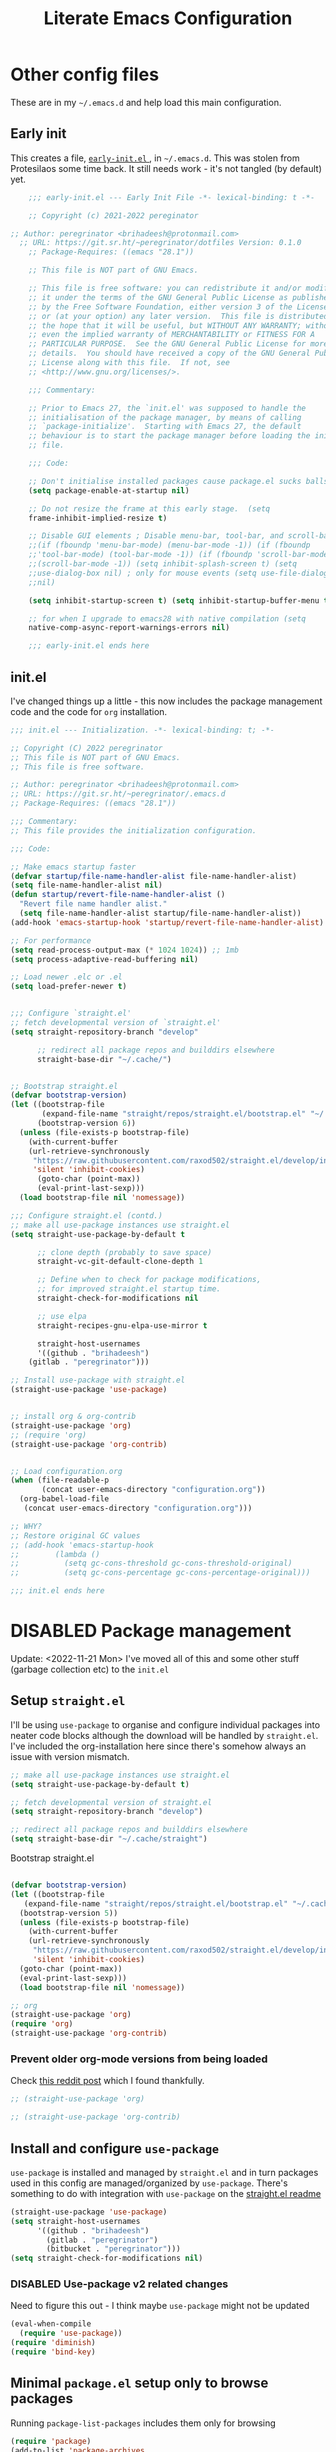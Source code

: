 #+HUGO_BASE_DIR: ../../
#+HUGO_SECTION: config
#+HUGO_AUTO_SET_LASTMOD: t
#+hugo_url: /emacs/emacs-literate-config
#+hugo_tags: emacs
#+hugo_custom_front_matter: unlisted:true

#+title: Literate Emacs Configuration
#+export-file-name: emacs-literate-config
#+options: toc:1


* Other config files
:PROPERTIES:
:header-args: :tangle no
:VISIBILITY: folded
:END:

These are in my =~/.emacs.d= and help load this main configuration.

** Early init

This creates a file, [[file:~/.emacs.d/early-init.el][ ~early-init.el~ ]], in ~~/.emacs.d~. This was stolen
from Protesilaos some time back. It still needs work - it's not
tangled (by default) yet.

#+begin_src emacs-lisp :file ~/.emacs.d/early-init.el :tangle no
    ;;; early-init.el --- Early Init File -*- lexical-binding: t -*-

    ;; Copyright (c) 2021-2022 pereginator

;; Author: peregrinator <brihadeesh@protonmail.com>
  ;; URL: https://git.sr.ht/~peregrinator/dotfiles Version: 0.1.0
    ;; Package-Requires: ((emacs "28.1"))

    ;; This file is NOT part of GNU Emacs.

    ;; This file is free software: you can redistribute it and/or modify
    ;; it under the terms of the GNU General Public License as published
    ;; by the Free Software Foundation, either version 3 of the License,
    ;; or (at your option) any later version.  This file is distributed in
    ;; the hope that it will be useful, but WITHOUT ANY WARRANTY; without
    ;; even the implied warranty of MERCHANTABILITY or FITNESS FOR A
    ;; PARTICULAR PURPOSE.  See the GNU General Public License for more
    ;; details.  You should have received a copy of the GNU General Public
    ;; License along with this file.  If not, see
    ;; <http://www.gnu.org/licenses/>.

    ;;; Commentary:

    ;; Prior to Emacs 27, the `init.el' was supposed to handle the
    ;; initialisation of the package manager, by means of calling
    ;; `package-initialize'.  Starting with Emacs 27, the default
    ;; behaviour is to start the package manager before loading the init
    ;; file.

    ;;; Code:

    ;; Don't initialise installed packages cause package.el sucks balls
    (setq package-enable-at-startup nil)

    ;; Do not resize the frame at this early stage.  (setq
    frame-inhibit-implied-resize t)

    ;; Disable GUI elements ; Disable menu-bar, tool-bar, and scroll-bar.
    ;;(if (fboundp 'menu-bar-mode) (menu-bar-mode -1)) (if (fboundp
    ;;'tool-bar-mode) (tool-bar-mode -1)) (if (fboundp 'scroll-bar-mode)
    ;;(scroll-bar-mode -1)) (setq inhibit-splash-screen t) (setq
    ;;use-dialog-box nil) ; only for mouse events (setq use-file-dialog
    ;;nil)

    (setq inhibit-startup-screen t) (setq inhibit-startup-buffer-menu t)

    ;; for when I upgrade to emacs28 with native compilation (setq
    native-comp-async-report-warnings-errors nil)

    ;;; early-init.el ends here
#+end_src


** init.el

I've changed things up a little - this now includes the package
management code and the code for =org= installation.

#+begin_src emacs-lisp :file ~/.emacs.d/init.el
;;; init.el --- Initialization. -*- lexical-binding: t; -*-

;; Copyright (C) 2022 peregrinator
;; This file is NOT part of GNU Emacs.
;; This file is free software.

;; Author: peregrinator <brihadeesh@protonmail.com>
;; URL: https://git.sr.ht/~peregrinator/.emacs.d
;; Package-Requires: ((emacs "28.1"))

;;; Commentary:
;; This file provides the initialization configuration.

;;; Code:

;; Make emacs startup faster
(defvar startup/file-name-handler-alist file-name-handler-alist)
(setq file-name-handler-alist nil)
(defun startup/revert-file-name-handler-alist ()
  "Revert file name handler alist."
  (setq file-name-handler-alist startup/file-name-handler-alist))
(add-hook 'emacs-startup-hook 'startup/revert-file-name-handler-alist)

;; For performance
(setq read-process-output-max (* 1024 1024)) ;; 1mb
(setq process-adaptive-read-buffering nil)

;; Load newer .elc or .el
(setq load-prefer-newer t)


;;; Configure `straight.el'
;; fetch developmental version of `straight.el'
(setq straight-repository-branch "develop"

      ;; redirect all package repos and builddirs elsewhere
      straight-base-dir "~/.cache/")


;; Bootstrap straight.el
(defvar bootstrap-version)
(let ((bootstrap-file
       (expand-file-name "straight/repos/straight.el/bootstrap.el" "~/.cache"))
      (bootstrap-version 6))
  (unless (file-exists-p bootstrap-file)
    (with-current-buffer
	(url-retrieve-synchronously
	 "https://raw.githubusercontent.com/raxod502/straight.el/develop/install.el"
	 'silent 'inhibit-cookies)
      (goto-char (point-max))
      (eval-print-last-sexp)))
  (load bootstrap-file nil 'nomessage))

;;; Configure straight.el (contd.)
;; make all use-package instances use straight.el
(setq straight-use-package-by-default t

      ;; clone depth (probably to save space)
      straight-vc-git-default-clone-depth 1

      ;; Define when to check for package modifications,
      ;; for improved straight.el startup time.
      straight-check-for-modifications nil

      ;; use elpa
      straight-recipes-gnu-elpa-use-mirror t

      straight-host-usernames
      '((github . "brihadeesh")
	(gitlab . "peregrinator")))

;; Install use-package with straight.el
(straight-use-package 'use-package)


;; install org & org-contrib
(straight-use-package 'org)
;; (require 'org)
(straight-use-package 'org-contrib)


;; Load configuration.org
(when (file-readable-p
	   (concat user-emacs-directory "configuration.org"))
  (org-babel-load-file
   (concat user-emacs-directory "configuration.org")))

;; WHY?
;; Restore original GC values
;; (add-hook 'emacs-startup-hook
;; 		  (lambda ()
;; 			(setq gc-cons-threshold gc-cons-threshold-original)
;; 			(setq gc-cons-percentage gc-cons-percentage-original)))

;;; init.el ends here
#+end_src

* DISABLED Package management
:PROPERTIES:
:header-args: :tangle no
:VISIBILITY: folded
:END:

Update: <2022-11-21 Mon>
I've moved all of this and some other stuff (garbage collection etc) to the =init.el=

** Setup ~straight.el~

I'll be using ~use-package~ to organise and configure individual
packages into neater code blocks although the download will be handled
by ~straight.el~. I've included the org-installation here since there's somehow always
an issue with version mismatch.

#+name: straight-setup
#+begin_src emacs-lisp
  ;; make all use-package instances use straight.el
  (setq straight-use-package-by-default t)

  ;; fetch developmental version of straight.el
  (setq straight-repository-branch "develop")

  ;; redirect all package repos and builddirs elsewhere
  (setq straight-base-dir "~/.cache/straight")
#+end_src


Bootstrap straight.el

#+begin_src emacs-lisp

  (defvar bootstrap-version)
  (let ((bootstrap-file
	 (expand-file-name "straight/repos/straight.el/bootstrap.el" "~/.cache"))
	(bootstrap-version 5))
    (unless (file-exists-p bootstrap-file)
      (with-current-buffer
	  (url-retrieve-synchronously
	   "https://raw.githubusercontent.com/raxod502/straight.el/develop/install.el"
	   'silent 'inhibit-cookies)
	(goto-char (point-max))
	(eval-print-last-sexp)))
    (load bootstrap-file nil 'nomessage))

  ;; org
  (straight-use-package 'org)
  (require 'org)
  (straight-use-package 'org-contrib)
#+end_src

*** Prevent older org-mode versions from being loaded

Check [[https://www.reddit.com/r/emacs/comments/qcj33a/problem_and_workaround_with_orgmode_function/hhmmskg/][this reddit post]] which I found thankfully.

#+begin_src emacs-lisp
   ;; (straight-use-package 'org)

   ;; (straight-use-package 'org-contrib)

#+end_src


** Install and configure =use-package=

~use-package~ is installed and managed by =straight.el= and in turn
packages used in this config are managed/organized by
~use-package~. There's something to do with integration with ~use-package~
on the [[https://github.com/raxod502/straight.el/blob/develop/README.md#integration-with-use-package][straight.el readme]]

#+name: use-use-package
#+begin_src emacs-lisp
  (straight-use-package 'use-package)
  (setq straight-host-usernames
        '((github . "brihadeesh")
          (gitlab . "peregrinator")
          (bitbucket . "peregrinator")))
  (setq straight-check-for-modifications nil)
#+end_src


*** DISABLED Use-package v2 related changes

Need to figure this out - I think maybe ~use-package~ might not be updated

#+begin_src emacs-lisp
  (eval-when-compile
    (require 'use-package))
  (require 'diminish)
  (require 'bind-key)
#+end_src


** Minimal ~package.el~ setup only to browse packages

Running =package-list-packages= includes them only for browsing

#+begin_src emacs-lisp
  (require 'package)
  (add-to-list 'package-archives
               '("melpa" . "https://melpa.org/packages/"))
#+end_src



* Org-mode setup

- [X] Get the damn thing first
- [ ] Organise the thing - needs splitting into multiple code blocks.

Moved the installation to =init.el= along with the =straight.el= bootstrap
to avoid conflicts with the bundled version of the package. I think
this can go back to being a regular =use-package= function but I'm
desperately avoiding having to debug init any further.


#+begin_src emacs-lisp
  (require 'org)
  (setq initial-major-mode 'org-mode
        org-display-inline-images t
        org-redisplay-inline-images t
        org-image-actual-width nil
        org-startup-with-inline-images "inlineimages"
        org-catch-invisible-edits 'smart

        ;; sub-headings inherit properties set at parent level
        ;; headings
        org-use-property-inheritance t

        ;; org-ellipsis " ▾"
        ;; hide markers for bold, italic, etc and trailing stars
        org-hide-emphasis-markers t

        ;; fontify code in code blocks
        org-src-fontify-natively t
        org-fontify-quote-and-verse-blocks t
        org-src-tab-acts-natively t

       ;; org-edit-src-content-indentation 2
       org-hide-block-startup nil
       org-src-preserve-indentation nil

       ;; allow for increased space between org
       ;; org-cycle-separator-lines -1

       ;; increase indentation by using odd header levels only
       ;; org-odd-levels-only t

       ;; not sure
       org-adapt-indentation t

       ;; org-startup-folded 'content
       org-capture-bookmark nil
       org-hide-leading-stars t

       ;; display numbers instead of bullets for headings
       org-num-mode t

       ;; faster (single-key) navigation in org-mode
       ;; type `?' for help
       ;; org-use-speed-commands t
       )

      ;;(setq org-modules
      ;;  '(org-crypt
      ;;      org-habit
      ;;      org-bookmark
      ;;      org-eshell
      ;;      org-irc))

      (setq org-refile-targets '((nil :maxlevel . 5)
                                 (org-agenda-files :maxlevel . 5)))

      (setq org-outline-path-complete-in-steps nil)
      (setq org-refile-use-outline-path t)

      ;; get something like this for regular emacs bindings
      ;;(evil-define-key '(normal insert visual) org-mode-map (kbd "C-j") 'org-next-visible-heading)
      ;;(evil-define-key '(normal insert visual) org-mode-map (kbd "C-k") 'org-previous-visible-heading)
      ;;(evil-define-key '(normal insert visual) org-mode-map (kbd "M-j") 'org-metadown)
      ;;(evil-define-key '(normal insert visual) org-mode-map (kbd "M-k") 'org-metaup)

      (org-babel-do-load-languages
       'org-babel-load-languages
       '((emacs-lisp . t)
         (R . t)
         ))

      ;; Replace list hyphen with dot
      (font-lock-add-keywords 'org-mode
                              '(("^ *\\([-]\\) "
                                 (0 (prog1 () (compose-region (match-beginning 1) (match-end 1) "•"))))))

      ;; Make sure org-indent face is available
      (require 'org-indent)

      ;; Ensure that anything that should be fixed-pitch in Org files appears that way
      (set-face-attribute 'org-block nil :inherit 'fixed-pitch)
      (set-face-attribute 'org-table nil :inherit 'fixed-pitch)
      (set-face-attribute 'org-formula nil :inherit 'fixed-pitch)
      (set-face-attribute 'org-code nil :inherit '(shadow fixed-pitch))
      (set-face-attribute 'org-indent nil :inherit '(org-hide fixed-pitch))
      (set-face-attribute 'org-verbatim nil :inherit '(shadow fixed-pitch))
      (set-face-attribute 'org-special-keyword nil :inherit '(font-lock-comment-face fixed-pitch))
      (set-face-attribute 'org-meta-line nil :inherit '(font-lock-comment-face fixed-pitch))
      (set-face-attribute 'org-checkbox nil :inherit 'fixed-pitch)


      ;; block templates
      ;; This is needed as of Org 9.2
      (require 'org-tempo)

      (add-to-list 'org-structure-template-alist '("sh" . "src sh"))
      (add-to-list 'org-structure-template-alist '("el" . "src emacs-lisp"))
      (add-to-list 'org-structure-template-alist '("li" . "src lisp"))
      (add-to-list 'org-structure-template-alist '("sc" . "src scheme"))
      (add-to-list 'org-structure-template-alist '("rr" . "src R"))
      (add-to-list 'org-structure-template-alist '("py" . "src python"))
      (add-to-list 'org-structure-template-alist '("lua" . "src lua"))
      (add-to-list 'org-structure-template-alist '("yaml" . "src yaml"))
      (add-to-list 'org-structure-template-alist '("json" . "src json"))

      ;; disable electric pairing for angle bracket

      ;; (add-hook 'org-mode-hook (lambda ()
      ;; 	   (setq-local electric-pair-inhibit-predicate
      ;; 		   `(lambda (c)
      ;; 		  (if (char-equal c ?<) t (,electric-pair-inhibit-predicate c)))))))

#+end_src

** TODO Sources for agenda tasks

Generates an agenda from wildcarded org files from the specified
directory

#+begin_src emacs-lisp :tangle no
  ;; (setq org-agenda-files
  ;;       (file-expand-wildcards "~/org/*.org"))
#+end_src


** Tags and todo-keywords config

Todo-keywords are things like ~TODO~ and ~DONE~ and so on. Tags are for
classifying stuff by the general theme of what's being talked about.

*** todo-keywords

#+begin_src emacs-lisp
  (setq org-todo-keywords
        '((sequence "TODO(t)" "|" "DONE(d!)" "DISABLED(f!)")))
#+end_src

*** tags

#+begin_src emacs-lisp
  (setq org-tag-alist '((("misc" . ?m)
                        ("emacs" . ?e)
                        ("dotfiles" . ?d)
                        ("work" . ?w)
                        ("chore" . ?c)
                        ("blog" . ?b)
                        )))
#+end_src


** TODO Capture templates

This will need to be looked at carefully. Roughly, I need to work out
if I'm going to be using ~org-agenda~ and if so, how will I be using
it. Adding tasks can be made much easier with this. I can also use
this for entering entries into ~org-journal~, making it a whole deal
easier. Perhaps to start off, [[https://orgmode.org/worg/org-tutorials/index.html][the org-mode tutorial]] might be a good
place to start. I've also got a simple enough config from a reddit
post in my [[file:person_el/sample-org-setup.el][unused local elisp libs]] too.


** =Table of contents= for org-mode files

#+begin_src emacs-lisp
  (use-package toc-org
      :after org
      :hook (org-mode . toc-org-enable))
#+end_src

Alternatively

#+begin_src emacs-lisp :tangle no
(use-package org-make-toc
  :hook (org-mode . org-make-toc-mode))
#+end_src


** Display features

*** Autoindent/autofill turned on automatically

#+begin_src emacs-lisp
  (add-hook 'org-mode-hook 'org-indent-mode)
  (setq org-startup-indented t)

  ;; organise paragraphs automatically
  (add-hook 'org-mode-hook 'turn-on-auto-fill)
#+end_src

*** Minad's modern UI for org-mode (fork)

#+begin_src emacs-lisp
  (use-package org-modern
    :straight (:host github :repo "brihadeesh/org-modern")

    :config
    ;; Add frame borders and window dividers
    ;; (modify-all-frames-parameters
    ;;  '((right-divider-width . 2)
    ;;    (internal-border-width . 2)))
    ;; (dolist (face '(window-divider-first-pixel
    ;;                 window-divider-last-pixel))
    ;;   (face-spec-reset-face face)
    ;;   (set-face-foreground face (face-attribute 'default :background)))
    ;; (set-face-background 'fringe (face-attribute 'default :background))

    ;; Org settings
    (setq org-pretty-entities t
          org-tags-column -80
          org-ellipsis " ▾"
          org-catch-invisible-edits 'show-and-error
          org-special-ctrl-a/e t
          org-insert-heading-respect-content t)

    ;; `org-modern' specific config
    (setq org-modern-star ["◉ " "○ " "● " "○ " "● " "○ " "● "])

    ;; enable the global mode
    (global-org-modern-mode t))
#+end_src

*** DISABLED Rougier's svg-tag-mode :noexport:
:PROPERTIES:
:header-args: :tangle no
:VISIBILITY: folded
:END:

...to replace janky font-related issues with org-modern

#+begin_src emacs-lisp
    (use-package svg-tag-mode

      :config
      (defconst date-re "[0-9]\\{4\\}-[0-9]\\{2\\}-[0-9]\\{2\\}")
  (defconst time-re "[0-9]\\{2\\}:[0-9]\\{2\\}")
  (defconst day-re "[A-Za-z]\\{3\\}")
  (defconst day-time-re (format "\\(%s\\)? ?\\(%s\\)?" day-re time-re))

  (defun svg-progress-percent (value)
    (svg-image (svg-lib-concat
                (svg-lib-progress-bar (/ (string-to-number value) 100.0)
                                  nil :margin 0 :stroke 2 :radius 3 :padding 2 :width 11)
                (svg-lib-tag (concat value "%")
                             nil :stroke 0 :margin 0)) :ascent 'center))

  (defun svg-progress-count (value)
    (let* ((seq (mapcar #'string-to-number (split-string value "/")))
           (count (float (car seq)))
           (total (float (cadr seq))))
    (svg-image (svg-lib-concat
                (svg-lib-progress-bar (/ count total) nil
                                      :margin 0 :stroke 2 :radius 3 :padding 2 :width 11)
                (svg-lib-tag value nil
                             :stroke 0 :margin 0)) :ascent 'center)))

  (setq svg-tag-tags
        `(
          ;; Org tags
          (":\\([A-Za-z0-9]+\\)" . ((lambda (tag) (svg-tag-make tag))))
          (":\\([A-Za-z0-9]+[ \-]\\)" . ((lambda (tag) tag)))

          ;; Task priority
          ("\\[#[A-Z]\\]" . ( (lambda (tag)
                                (svg-tag-make tag :face 'org-priority
                                              :beg 2 :end -1 :margin 0))))

          ;; Progress
          ("\\(\\[[0-9]\\{1,3\\}%\\]\\)" . ((lambda (tag)
                                              (svg-progress-percent (substring tag 1 -2)))))
          ("\\(\\[[0-9]+/[0-9]+\\]\\)" . ((lambda (tag)
                                            (svg-progress-count (substring tag 1 -1)))))

          ;; TODO / DONE
          ("TODO" . ((lambda (tag) (svg-tag-make "TODO" :face 'org-todo :inverse t :margin 0))))
          ("DONE" . ((lambda (tag) (svg-tag-make "DONE" :face 'org-done :margin 0))))


          ;; Citation of the form [cite:@Knuth:1984]
          ("\\(\\[cite:@[A-Za-z]+:\\)" . ((lambda (tag)
                                            (svg-tag-make tag
                                                          :inverse t
                                                          :beg 7 :end -1
                                                          :crop-right t))))
          ("\\[cite:@[A-Za-z]+:\\([0-9]+\\]\\)" . ((lambda (tag)
                                                  (svg-tag-make tag
                                                                :end -1
                                                                :crop-left t))))


          ;; Active date (with or without day name, with or without time)
          (,(format "\\(<%s>\\)" date-re) .
           ((lambda (tag)
              (svg-tag-make tag :beg 1 :end -1 :margin 0))))
          (,(format "\\(<%s \\)%s>" date-re day-time-re) .
           ((lambda (tag)
              (svg-tag-make tag :beg 1 :inverse nil :crop-right t :margin 0))))
          (,(format "<%s \\(%s>\\)" date-re day-time-re) .
           ((lambda (tag)
              (svg-tag-make tag :end -1 :inverse t :crop-left t :margin 0))))

          ;; Inactive date  (with or without day name, with or without time)
           (,(format "\\(\\[%s\\]\\)" date-re) .
            ((lambda (tag)
               (svg-tag-make tag :beg 1 :end -1 :margin 0 :face 'org-date))))
           (,(format "\\(\\[%s \\)%s\\]" date-re day-time-re) .
            ((lambda (tag)
               (svg-tag-make tag :beg 1 :inverse nil :crop-right t :margin 0 :face 'org-date))))
           (,(format "\\[%s \\(%s\\]\\)" date-re day-time-re) .
            ((lambda (tag)
               (svg-tag-make tag :end -1 :inverse t :crop-left t :margin 0 :face 'org-date))))))

        (svg-tag-mode t)
    )
#+end_src

*** Display emphasis markers on hover

This package makes it much easier to edit Org documents when
org-hide-emphasis-markers is turned on. It temporarily shows the
emphasis markers around certain markup elements when you place your
cursor inside of them. No more fumbling around with = and *
characters!

#+begin_src emacs-lisp
  (use-package org-appear
    :hook (org-mode . org-appear-mode))
#+end_src

*** =org-bullets= for prettier unordered list

#+begin_src emacs-lisp
  (font-lock-add-keywords 'org-mode
                          '(("^ +\\([-*]\\) "
                             (0 (prog1 () (compose-region (match-beginning 1) (match-end 1) "•"))))))


    (use-package org-bullets
      :config (add-hook 'org-mode-hook (lambda () (org-bullets-mode 1))))

    ;; If like me, you’re tired of manually updating your tables of
    ;; contents, toc-org will maintain a table of contents at the first
    ;; heading that has a :TOC: tag.
#+end_src

*** Better commenting in org-mode code-blocks

Got this from a [[https://emacs.stackexchange.com/a/19741/23936][Stack Exchange answer]] to work around messed up
commenting using the default ~C-x C-;~ command. The older/default
command messes up lines, undos, and sometimes comment syntax as well.

#+begin_src emacs-lisp
;; allow comment region in the code edit buffer (according to language)
(defun my-org-comment-dwim (&optional arg)
  (interactive "P")
  (or (org-babel-do-key-sequence-in-edit-buffer (kbd "M-;"))
      (comment-dwim arg)))

;; make `C-c C-v C-x M-;' more convenient
(define-key org-mode-map
  (kbd "M-;") 'my-org-comment-dwim)
#+end_src



** TODO Org-Babel for literate programming

Org-mode needs org-babel, ob-tangle, live pdf/html preview within
Emacs, hooks to enable auto-fill, linum-mode (?)



* TODO [[https://github.com/bdarcus/citar][Citar]] for reference management?

If I ever get down to writing papers, of course, I'd write them in
~org-mode~ or LaTeX so this should be useful considering =Mendeley
desktop= is bloat and I haven't a clue if FreeBSD even has
=Zotero=. This has additional setup stuff to do with Embark and the
rest of that family. This particular config only works with
~org-mode~. Needs a shit ton of work to properly setup.

Also perhaps check out [[https://github.com/jkitchin/org-ref][org-ref]] - it /seems a lot
simpler/. [[https://www.youtube.com/watch?v=2t925KRBbFc][Introduction to org-ref]] - a video ontroduction

#+begin_src emacs-lisp :tangle no
  ;;(use-package citar
    ;;:no-require
    ;;:custom
    ;;(org-cite-global-bibliography '("~/bib/references.bib"))
    ;;(org-cite-insert-processor 'citar)
    ;;(org-cite-follow-processor 'citar)
    ;;(org-cite-activate-processor 'citar)
    ;; optional: org-cite-insert is also bound to C-c C-x C-@
    ;;:bind
    ;;(:map org-mode-map :package org ("C-c b" . #'org-cite-insert)))
#+end_src




* org-present for presentations

See [[https://github.com/daviwil/dotfiles/blob/9776d65c4486f2fa08ec60a06e86ecb6d2c40085/Emacs.org#presentations][dawiwil's section on this]] from his literate init for more about
this.





* TODO Denote for note-taking

I hope this is considerably simpler than org-roam and easier to
setup. I don't particularly like the way org-roam is unnecessarily
cluttered and excruciatingly tedious to even get started with.

#+begin_src emacs-lisp
  (use-package denote
      :straight (:host github :repo "protesilaos/denote")

    :config
    ;; Remember to check the doc strings of those variables.
    (setq denote-directory (expand-file-name "~/documents/denotes/"))
    (setq denote-known-keywords '("emacs" "r-stats" "work" "philosophy" "politics" "economics"))
    (setq denote-infer-keywords t)
    (setq denote-sort-keywords t)
    (setq denote-file-type nil) ; Org is the default, set others here
    (setq denote-prompts '(title keywords))


    ;; Pick dates, where relevant, with Org's advanced interface:
    (setq denote-date-prompt-use-org-read-date t)


    ;; Read this manual for how to specify `denote-templates'.  We do not
    ;; include an example here to avoid potential confusion.


    ;; We allow multi-word keywords by default.  The author's personal
    ;; preference is for single-word keywords for a more rigid workflow.
    (setq denote-allow-multi-word-keywords t)

    (setq denote-date-format nil) ; read doc string

    ;; By default, we fontify backlinks in their bespoke buffer.
    (setq denote-link-fontify-backlinks t)

    ;; Also see `denote-link-backlinks-display-buffer-action' which is a bit
    ;; advanced.

    ;; If you use Markdown or plain text files (Org renders links as buttons
    ;; right away)
    (add-hook 'find-file-hook #'denote-link-buttonize-buffer)

    ;; We use different ways to specify a path for demo purposes.
    (setq denote-dired-directories
          (list denote-directory
                (thread-last denote-directory (expand-file-name "attachments"))
                (expand-file-name "~/documents/denotes/books")))

    ;; Generic (great if you rename files Denote-style in lots of places):
    ;; (add-hook 'dired-mode-hook #'denote-dired-mode)
    ;;
    ;; OR if only want it in `denote-dired-directories':
    (add-hook 'dired-mode-hook #'denote-dired-mode-in-directories)

    ;; Here is a custom, user-level command from one of the examples we
    ;; showed in this manual.  We define it here and add it to a key binding
    ;; below.
    ;; (defun my-denote-journal ()
    ;;   "Create an entry tagged 'journal', while prompting for a title."
    ;;   (interactive)
    ;;   (denote
    ;;    (denote--title-prompt)
    ;;    '("journal")))

    ;; `org-capture' for denote
    (with-eval-after-load 'org-capture
      (setq denote-org-capture-specifiers "%l\n%i\n%?")
      (add-to-list 'org-capture-templates
                   '("n" "New note (with denote.el)" plain
                     (file denote-last-path)
                     #'denote-org-capture
                     :no-save t
                     :immediate-finish nil
                     :kill-buffer t
                     :jump-to-captured t)))


    ;; Denote DOES NOT define any key bindings.
    ;; It requires arguments acceptable to the `bind-keys' macro

    ;; :bind
    ;; (("C-c n n" . denote)
    ;;  ("C-c n N" . denote-type)
    ;;  ("C-c n d" , denote-date)
    ;;  ("C-c n s" . denote-subdirectory)
    ;;  ("C-c n t" . denote-template)
    ;;  ;; renames don't work with `dired-mode', hence placed here
    ;;  ("C-c n r" . denote-rename-file)
    ;;  ("C-c n R" . denote-rename-file-using-front-matter)

    ;;  ;; org-mode specifics (group with `global-mode-map' for multiple formats
    ;;  ;; or add for each `markdown'/`text'/`org' if using single format)
    ;;  :map org-mode-map
    ;;  ("C-c n i" . denote-link) ; "insert" mnemonic
    ;;  ("C-c n I" . denote-link-add-links)
    ;;  ("C-c n b" . denote-link-backlinks)
    ;;  ("C-c n f f" . denote-link-find-file)
    ;;  ("C-c n f b" . denote-link-find-backlink)

    ;;  ;; specific to dired
    ;;  :map dired-mode-map
    ;;  ("C-c C-d C-i" . denote-link-dired-marked-notes)
    ;;  ("C-c C-d C-r" . denote-dired-rename-marked-files)
    ;;  ("C-c C-d C-R" . denote-dired-rename-marked-files-using-front-matter)
    ;;  ;; Also check the commands `denote-link-after-creating',
    ;;  ;; `denote-link-or-create'.  You may want to bind them to keys as well.
    ;; )

    )
#+end_src


* Static website / blogging with Hugo

I've defined some stuff necessary to make editing a Hugo website
easier.

** =ox-hugo= since the go-org keep wrecking up links

My personal [[https://brihadeesh.github.io][static site]] was/is written with this. I might have to add
additional setup to add some of this functionality for project pages
but then I hope to eventually move everything to sourcehut or atleast
using it to host a website on my own domain.


This source block continues into the next section.

#+begin_src emacs-lisp
     (use-package ox-hugo
       :after ox
   #+end_src


Additional setup for streamlining writing posts on the static site:


*** Blogging flow based on the [[https://ox-hugo.scripter.co/doc/org-capture-setup/][capture templates]] in the documentation

This function is called on invoking the org-capture (see next
section). This particular function adds a date below the header marked
=CLOSED= which on export to markdown is converted to a regular =date=
field by ox-hugo and is included in the single page view/posts list on
the final export. It also changes the =TODO= tag to =DONE=. I'm still
trying to figure out bundles so this might change soon.

This source block continues into the next section.
   #+begin_src emacs-lisp

     :config

     (with-eval-after-load 'org-capture
          (defun org-hugo-new-subtree-post-capture-template ()
            "Returns `org-capture' template string for new Hugo post.
        See `org-capture-templates' for more information."
            (let* ((title (read-from-minibuffer "Post Title: ")) ;Prompt to enter the post title
                   (fname (org-hugo-slug title)))
              (mapconcat #'identity
                         `(
                           ,(concat "* TODO " title)
                           ":PROPERTIES:"
                           ,(concat ":EXPORT_FILE_NAME: " fname)
                           ":END:"
                           "%?\n")          ;Place the cursor here finally
                         "\n")))

#+end_src


*** Add capture template

Since the provided template runs independent of my git repo for the
website, I'll have to figure out the =file= variable and how to point it
to the =/content-org/blog/posts.org= file in the repo. From the original
ox-hugo docs code, this is the first template provided, (from under
the entry variable in the source block below):

#+begin_quote
It is assumed that below file is present in =org-directory= and that
it has a "Blog Ideas" heading. It can even be a symlink pointing to
the actual location of all-posts.org!
#+end_quote

So I'll change the =target= to point to my file in the repo directly
until I can assign specific (programmatic ?) definitions for the repo
in this configuration somewhere.

#+begin_src emacs-lisp

  (add-to-list 'org-capture-templates
                '("h"                ;`org-capture' binding + h
                  "Hugo blog post"
                  entry
                  (file+olp "~/my_gits/brihadeesh.github.io/content-org/blog/posts.org" "Posts")
                  (function org-hugo-new-subtree-post-capture-template)))))

#+end_src

This is the end of the =use-package= source block for =ox-hugo=, the
parent header in this section.



** DISABLED go-org based workflow                                    :noexport:
:PROPERTIES:
:header-args: :tangle no
:VISIBILITY: folded
:END:

This works with the [[https://github.com/niklasfasching/go-org][go-org]] backend/library which /natively/ / directly
uses org files as content source. I'm not keen on using this because
it doesn't fully support org syntax and is weirdly buggy.


1. Hugo compatible links

Adds new link type for go-org friendly internal links.

#+begin_src emacs-lisp
     (org-link-set-parameters
      "hugo"
      :complete (lambda ()
                  (concat "{{% ref */"
                          (file-name-nondirectory
                           (read-file-name "File: "))
                          " %}}"))
      :follow #'org-hugo-follow)
   #+end_src

2. Following internal links within Emacs

   #+begin_src emacs-lisp
     (defun org-hugo-follow (link)
       "Follow Hugo link shortcodes"
       (org-link-open-as-file
        (string-trim "{{% ref test.org %}}" "{{% ref " "%}}")))

   #+end_src

3. Automatically update files with last modified date, when
  =#+lastmod:= is available

I might need to enable a similar function for the ox-hugo scheme,
perhaps in the capture template itself?

     #+begin_src emacs-lisp
 (setq time-stamp-active t
       time-stamp-start "#\\+lastmod:[ \t]*"
       time-stamp-end "$"
       time-stamp-format "%04Y-%02m-%02d")
 (add-hook 'before-save-hook 'time-stamp nil)
  #+end_src



* TODO =org-journal= for journaling requirements

This needs better setting up and integration with either =Orgzly= or
=GitJournal= for android. iOS seems to have better apps though. Or
just make this workable with the termux version of Emacs.

#+begin_src emacs-lisp
  (use-package org-journal
    :init
    ;; Change default prefix key; needs to be set before loading org-journal
    (setq org-journal-prefix-key "C-c j ")

    :bind
    ;; (("C-c t" . journal-file-today)
    ;;  ("C-c y" . journal-file-yesterday))

    :config
    ;; Journal directory and files
    (setq org-journal-dir "~/journal/entries/"
          org-journal-file-format "%Y/%m/%Y%m%d.org"
          org-journal-file-type 'daily
          org-journal-find-file 'find-file)

    ;; Journal file content
    (setq org-journal-date-format "%e %b %Y (%A)"
          org-journal-time-format "(%R)"
          org-journal-file-header "#+title: Daily Journal\n#+startup: showeverything")
    )
#+end_src


* Editor theme

Update: <2022-11-21 Mon> Moved this up so it doesn't throw the cryptic
error with Modus themes: =Debugger entered--Lisp error: (wrong-number-of-arguments (1
. 2) 8)= This is based on [[https://gitlab.com/protesilaos/modus-themes/-/issues/306#note_1147003189][Adam Spiers's comment]] - the theme should be
loaded before =custom.el= is pulled in to avoid issues with version
mismatch like the shit with the =org= package.


** Externally sourced

*** Modus from Protesilaos!

This might need additional setting since modus themes are now included
within Emacs

#+begin_src emacs-lisp
  (use-package modus-themes
    :straight (:source gnu-elpa-mirror)

    :init
      (setq modus-themes-bold-constructs t
            modus-themes-italic-constructs t
            modus-themes-region '(no-extend)
            modus-themes-mode-line '(accented)
            modus-themes-prompts '(backgound bold intense)
            ;; modus-themes-hl-line 'accented
            modus-themes-intense-markup t
            modus-themes-region '(no-extend bg-only)
            modus-themes-subtle-line-numbers t

      modus-themes-completions
            '((matches . (background))
              (selection . (semibold background))
              (popup . (background))))

      (defun peremacs/call-modus-operandi ()
        (interactive)
        ;; heading backgrounds work better here
        ;; (disable-theme 'modus-vivendi)
        (setq modus-themes-headings
              '((1 . (overline background semibold))
                (2 . (overline background semibold))
                (3 . (overline background semibold))
                (4 . (background semibold))
                (t . (regular))))
        (modus-themes-load-operandi))

      (defun peremacs/call-modus-vivendi ()
        (interactive)
        ;; (disable-theme 'modus-operandi)
        (setq modus-themes-headings
              '((1 . (overline semibold))
                (2 . (overline semibold))
                (3 . (overline semibold))
                (4 . (semibold))
                (t . (regular))))
        (modus-themes-load-vivendi))


      ;; set semibold as the bold face
      ;; (for those fonts that provide this face)
      ;; (set-face-attribute 'bold nil :weight 'semibold)


      ;; :config
      ;; Load the theme files before enabling a theme
      (modus-themes-load-themes)

      ;; Load the theme of your choice:
      ;; (peremacs/call-modus-operandi)
      (peremacs/call-modus-vivendi))

#+end_src

*** DISABLED Wilmersdorf
:PROPERTIES:
:header-args: :tangle no
:VISIBILITY: folded
:END:

I saw this on [[https://github.com/hlissner/emacs-doom-themes][doom-themes]] but I don't want to pull all of those just
for this, so installing from it's [[https://github.com/ianyepan/wilmersdorf-emacs-theme][GitHub]] using ~straight.el~. But it
fails to load with ~use-package~ so I'm going to have to do it manually.

#+begin_src emacs-lisp
    (use-package wilmersdorf
      :straight (:host github :repo "ianyepan/wilmersdorf-emacs-theme")

      ;; :config
      ;; (load-theme 'wilmersdorf t)
      )
#+end_src

*** DISABLED Tao
:PROPERTIES:
:header-args: :tangle no
:VISIBILITY: folded
:END:

Monochrome theme with minimal bold highlights and boxes?

#+begin_src emacs-lisp
  (use-package tao-theme
    :config
    ;; load theme
    (load-theme 'tao-yang t)
    ;; (load-theme 'tao-yin t)
    )
#+end_src

*** DISABLED Expresso
:PROPERTIES:
:header-args: :tangle no
:VISIBILITY: folded
:END:

#+begin_src emacs-lisp
(use-package espresso-theme
    :straight (:host github :repo "dgutov/espresso-theme")
    ;;:config
    (load-theme 'espresso t)
    )
#+end_src

*** DISABLED Github dark
:PROPERTIES:
:header-args: :tangle no
:VISIBILITY: folded
:END:

#+begin_src emacs-lisp
  (use-package github-dark-vscode-theme
    :config
    (load-theme 'github-dark-vscode t)

    ;; fixed upstream
    ;; unrelated but the cursor colour really needs improvement
    ;; (set-cursor-color "#ffffff")
    )
#+end_src

*** DISABLED Github modern (light)
:PROPERTIES:
:header-args: :tangle no
:VISIBILITY: folded
:END:

#+begin_src emacs-lisp
  (use-package github-modern-theme
    :config
    (load-theme 'github-modern t)
    )
#+end_src

*** DISABLED Vale
:PROPERTIES:
:header-args: :tangle no
:VISIBILITY: folded
:END:

#+begin_src emacs-lisp
  (use-package vale
    :straight (:type git :repo "https://codeberg.org/ext0l/vale.el")
    :config
    ;; (load-theme 'vale t)
    )
#+end_src

*** DISABLED Parchment
:PROPERTIES:
:header-args: :tangle no
:END:

Based on the screenshot of Haskell code on the [[https://fsd.it/shop/fonts/pragmatapro/#tab-fb289adf-7c14-8][Pragmata Pro website]].

#+begin_src emacs-lisp :tangle no
  (use-package Parchment-theme
    :straight (:host github :repo "brihadeesh/emacs-parchment-theme")
    :config
    ;; (load-theme 'Parchment t)
    )
#+end_src

*** DISABLED Almost mono
:PROPERTIES:
:header-args: :tangle no
:VISIBILITY: folded
:END:

#+begin_src emacs-lisp
  (use-package almost-mono-themes
    :config
    ;; (load-theme 'almost-mono-black t)
    ;; (load-theme 'almost-mono-gray t)
    ;; (load-theme 'almost-mono-cream t)
    ;; (load-theme 'almost-mono-white t)
    )
#+end_src

*** DISABLED Stimmung themes for nearly monochrome appearance
:PROPERTIES:
:header-args: :tangle no
:VISIBILITY: folded
:END:

#+begin_src emacs-lisp
  (use-package stimmung-themes
    ;; :straight (stimmung-themes :host github :repo "motform/stimmung-themes") ; if you are a straight shooter
    :config
    ;; (stimmung-themes-load-dark)
    )
#+end_src

*** Commentary

An elegant theme highlighting comments only

#+begin_src emacs-lisp
  (use-package commentary-theme
    ;;:config
    ;;(load-theme 'commentary t)
    )
#+end_src


** My themes

Neither of these work using =straight.el= or =use-package=, together
or separately (afaik). If these work, I could maybe add some more of
my own.

Forked from the [[https://github.com/lthms/colorless-themes][colorless-themes macro]]. This includes my version of
the macro, original themes from Thomas Letan, and some additional
themes of my own that use this macro.

#+begin_src emacs-lisp
  (use-package colourless-themes
    :straight (:host gitlab :repo "peregrinator/colourless-themes-el")
    ;;:config
    ;;(load-theme 'beelzebub t)
    )
#+end_src



* Prerequisites

Lexical binding is required for a lot of stuff here

#+begin_src emacs-lisp
  ;; -*- lexical-binding: t -*-

  ;; don't follow symlinks? hopefully this solves the
  ;; `symbols function definition is void: org-file-name-concat' error
  (setq vc-follow-symlinks nil)
#+end_src


** Reload Emacs configuration

I'm not sure I understand how this works entirely but [[https://github.com/joseph8th/literatemacs#tangle-and-reload][joseph8th's repo]]
suggests using =M-: (load-file user-init-file) RET= or evaluating that
same function interactively. I've modified the sanemacs reload config
function below hoping that it works but in that doesn't happen, this
first code block can be evaluated using =C-c C-c=:

#+name: reload-emacs
#+begin_src emacs-lisp
  (defun reload-config ()
    (interactive)
    (load-file user-init-file))
#+end_src


** Convert all org-keywords/block identifiers to lowercase

It's always nice to see random people online that are crazy like you
and are nice enough to write elisp code for the shit you need. Stolen
from [[https://scripter.co/org-keywords-lower-case/][Kaushal Modi]]

#+begin_src emacs-lisp
(defun peremacs/lower-case-org-keywords ()
  "Lower case Org keywords and block identifiers.

Example: \"#+TITLE\" -> \"#+title\"
         \"#+BEGIN_EXAMPLE\" -> \"#+begin_example\"

Inspiration:
https://code.orgmode.org/bzg/org-mode/commit/13424336a6f30c50952d291e7a82906c1210daf0."
  (interactive)
  (save-excursion
    (goto-char (point-min))
    (let ((case-fold-search nil)
          (count 0))
      ;; Match examples: "#+foo bar", "#+foo:", "=#+foo=", "~#+foo~",
      ;;                 "‘#+foo’", "“#+foo”", ",#+foo bar",
      ;;                 "#+FOO_bar<eol>", "#+FOO<eol>".
      (while (re-search-forward "\\(?1:#\\+[A-Z_]+\\(?:_[[:alpha:]]+\\)*\\)\\(?:[ :=~’”]\\|$\\)" nil :noerror)
        (setq count (1+ count))
        (replace-match (downcase (match-string-no-properties 1)) :fixedcase nil nil 1))
      (message "Lower-cased %d matches" count))))
#+end_src



* Ensure UTF-8

#+begin_src emacs-lisp
  (set-language-environment 'utf-8)
  (prefer-coding-system 'utf-8)
#+end_src



* Whoami

#+begin_src emacs-lisp
  (setq user-full-name "peregrinator"
        user-mail-address "brihadeesh@protonmail.com")
#+end_src



* No more garbage


** from customize API

This keeps the init.el cleaner and without junk from =customize.el=
API allows for an option to gitignore your =custom.el= cause it's
junk.

#+name: customize-disable
#+begin_src emacs-lisp

    ;; Offload the custom-set-variables to a separate file
    ;; (setq custom-file "~/.emacs.d/custom.el")
    (setq custom-file (concat user-emacs-directory "/custom.el"))
    (unless (file-exists-p custom-file)
      (write-region "" nil custom-file))

  ;; Load custom file. Don't hide errors. Hide success message
  ;; OR DON'T EVEN BOTHER WITH IT
  ;; (load custom-file nil t)

 #+end_src


** from backups and autosaves(?)

#+name: organise-junk
#+begin_src emacs-lisp
  ;;; Put Emacs auto-save and backup files to one folder
  (defconst emacs-tmp-dir (expand-file-name (format "emacs%d" (user-uid)) temporary-file-directory))

  (setq
   backup-by-copying t                                        ; Avoid symlinks
   delete-old-versions t
   kept-new-versions 6
   kept-old-versions 2
   version-control t
   auto-save-list-file-prefix emacs-tmp-dir
   auto-save-file-name-transforms `((".*" ,emacs-tmp-dir t))  ; Change autosave dir to tmp
   backup-directory-alist `((".*" . ,emacs-tmp-dir)))

  ;;; Lockfiles unfortunately cause more pain than benefit
  (setq create-lockfiles nil)
 #+end_src



* Sane Defaults

Primarily bootlegged from [[https://sanemacs.com][Sanemacs]] and changed when appropriate (and
when I thought I understood what I was doing)


** Make *scratch* buffer and *minibuffer* blank

#+name: blank-startup
#+begin_src emacs-lisp
  (setq initial-scratch-message "")
  (setq inhibit-startup-echo-area-message t)
  (setq inhibit-startup-message t)
  (setq initial-scratch-message nil)
#+end_src


** Make "Emacs" the *window title*

#+name: set-window-title
#+begin_src emacs-lisp
  (setq-default frame-title-format '("Emacs"))
#+end_src


** TODO Disable native popups(?) and bell

#+begin_src emacs-lisp
  ;; not sure what this is about
  ;; (setq-default indent-tabs-mode nil)
  ;; disable popups?
  ;; (setq pop-up-windows nil)
  ;; Disable bell sound
  (setq ring-bell-function 'ignore)
#+end_src


** Only *y or n prompts* for speed

Apparently there is a ~short-answers~ variable

#+begin_src emacs-lisp
  ;; (fset 'yes-or-no-p 'y-or-n-p)

  (setq-default
   use-short-answers t

   ;; Ok to visit non existent files (no confirmation reqd)
   confirm-nonexistent-file-or-buffer nil)
#+end_src


** Merge Emacs and system clipboards

#+begin_src emacs-lisp
;; Merge system's and Emacs' clipboard
(setq-default select-enable-clipboard t)
#+end_src


** Overwrite selected text

#+name: overwrite-active-region
#+begin_src emacs-lisp
  (delete-selection-mode 1)
#+end_src


** Join line to following line

Plagiarised from [[https://pragmaticemacs.com/emacs/join-line-to-following-line/][pragmatic emacs]]. For the reverse, emacs has a
slightly obscurely named command =delete-indentation= which is bound
to =M-^= which can be rather useful. From the help for the function
(which you can always look up using =C-h k M-^= or =C-h f
delete-indentation=)

#+name: concatenate-following-line
#+begin_src emacs-lisp
  ;; join line to next line
  (global-set-key (kbd "C-j")
              (lambda ()
                    (interactive)
                    (join-line -1)))
#+end_src


** Delete blank lines and whitespace interactively

Plagiarised from [[https://pragmaticemacs.com/emacs/delete-blank-lines-and-shrink-whitespace/][pragmatic emacs]]

#+name: shrink-whitespace
#+begin_src emacs-lisp
  (global-set-key (kbd "M-SPC") 'shrink-whitespace)
#+end_src


** Multiple cursors

This is like =C-v=, a visual mode in vim/neovim. I stole this from
[[https://pragmaticemacs.com/emacs/multiple-cursors/][pragmatic emacs]].

#+name: multiple-cursors
#+begin_src emacs-lisp
  (global-set-key (kbd "C-c m c") 'peremacs/edit-lines)
#+end_src


** Autoupdate buffer if files has changed on disk

#+name: reload-buffer-on-modification
#+begin_src emacs-lisp
    (global-auto-revert-mode t)
#+end_src


** Whitespace mopup

#+name: del-whitespace
#+begin_src emacs-lisp
      (add-hook 'before-save-hook
                'delete-trailing-whitespace) ;; Delete trailing whitespace on save
#+end_src


** Simpler kill buffer behaviour

#+name: buffer-killer
#+begin_src emacs-lisp
  (defun peremacs/kill-this-buffer ()
    (interactive) (kill-buffer (current-buffer)))
  (global-set-key (kbd "C-x k") 'peremacs/kill-this-buffer)
#+end_src


** Kill without accessing clipboard - reassess if this is really necessary

#+begin_src emacs-lisp
  (defun peremacs/backward-kill-word ()
    (interactive "*")
    (push-mark)
    (backward-word)
    (delete-region (point) (mark)))

  (global-set-key (kbd "M-DEL") 'peremacs/backward-kill-word)
  (global-set-key (kbd "C-DEL") 'peremacs/backward-kill-word)
#+end_src


** Return to last position in buffer

Opens files at last position used. Something about this on [[https://www.emacswiki.org/emacs/SavePlace][Emacs Wiki]]

#+name: save-place
#+begin_src emacs-lisp
  (save-place-mode 1)
#+end_src


** Pixel scroll precision mode (Emacs 29+)

#+begin_src emacs-lisp
  (pixel-scroll-precision-mode +1)
#+end_src


** Prompt before closing Emacs

#+begin_src emacs-lisp
;; Confirm when killing Emacs
(setq confirm-kill-emacs (lambda (prompt)
                           (y-or-n-p-with-timeout prompt 2 nil)))
#+end_src


** Show keystrokes

Stolen from [[https://github.com/karthink/emacs.d][Karthik Chikmaglur's emacs.d]]; shows what is typed immediately.

#+begin_src emacs-lisp
(setq echo-keystrokes 0.01)
#+end_src


** Prevent angle braces from throwing errors
#+begin_src emacs-lisp
(modify-syntax-entry ?< ".")
(modify-syntax-entry ?> ".")
#+end_src


** Diminish for a cleaner modeline

 ~org-indent-mode~ doesn't get disabled by the default method.

 #+begin_src emacs-lisp
     (use-package diminish
       :diminish auto-fill-function
       :diminish flyspell-mode
       :diminish visual-line-mode
     )

   (defun peremacs/diminish-org-indent ()
       (interactive)
       (diminish 'org-indent-mode ""))
   (add-hook 'org-indent-mode-hook 'peremacs/diminish-org-indent)

 #+end_src



* TODO SSH for personal packages and magit

This needs a ton of work

#+begin_src emacs-lisp
  (use-package keychain-environment
      :config
      (keychain-refresh-environment))

  ;; ;; import ssh deets from profile
  ;; (use-package exec-path-from-shell
  ;;   :config
  ;;   (exec-path-from-shell-copy-env "SSH_AGENT_PID")
  ;;   (exec-path-from-shell-copy-env "SSH_AUTH_SOCK"))
#+end_src



* Terminals with emacs-libvterm

Vterm ftw

#+begin_src emacs-lisp
  (use-package vterm
    ;; :ensure t
    :load-path "/usr/lib/libvterm.so.0.0.3"

    :init
    ;;  (setq vterm-term-environment-variable "eterm-256color")
    (setq vterm-disable-bold-font t)
    (setq vterm-kill-buffer-on-exit t)
    (setq vterm-module-cmake-args "-DUSE_SYSTEM_LIBVTERM=no")
    (setq vterm-always-compile-module t)
    (setq vterm-copy-exclude-prompt t))
#+end_src

Make vterm behave like a guake terminal and open below the main
window. This can be toggled and opens only one instance per window
(afaik). Considering using [[https://github.com/jixiuf/vterm-toggle#vterm-toggle-use-dedicated-buffer][this feature]] to not provide a dedicated
buffer to vterm so it sticks to the window it was launched with.

#+begin_src emacs-lisp
  (use-package vterm-toggle

    :bind
    (("C-M-'" . vterm-toggle-cd))

    :config

    ;; reset window layout after kill
    (setq vterm-toggle-reset-window-configration-after-exit t)

    ;; toggle behaviour - like a toggle keep it running
    (setq vterm-toggle-hide-method nil)

#+end_src


Show vterm in a window at the bottom

#+begin_src emacs-lisp
  (setq vterm-toggle-fullscreen-p nil)
  (add-to-list 'display-buffer-alist
           '((lambda(bufname _) (with-current-buffer bufname (equal major-mode 'vterm-mode)))
              (display-buffer-reuse-window display-buffer-at-bottom)
              ;;(display-buffer-reuse-window display-buffer-in-direction)
              ;;display-buffer-in-direction/direction/dedicated is added in emacs27
              ;;(direction . bottom)
              ;;(dedicated . t) ;dedicated is supported in emacs27
              (reusable-frames . visible)
              (window-height . 0.3)))
#+end_src


Make counsel use the correct function to yank in vterm buffers.

#+begin_src emacs-lisp
  (defun vterm-counsel-yank-pop-action (orig-fun &rest args)
    (if (equal major-mode 'vterm-mode)
        (let ((inhibit-read-only t)
              (yank-undo-function (lambda (_start _end) (vterm-undo))))
          (cl-letf (((symbol-function 'insert-for-yank)
                 (lambda (str) (vterm-send-string str t))))
              (apply orig-fun args)))
      (apply orig-fun args)))

  (advice-add 'counsel-yank-pop-action :around #'vterm-counsel-yank-pop-action))
#+end_src



* Code utilities


** TODO Templates and snippets with minad's tempel

Seems a lot simpler than yasnippet but will have to work on templates.

#+begin_src emacs-lisp
  (use-package tempel
    ;; Require trigger prefix before template name when completing.
    ;; :custom
    ;; (tempel-trigger-prefix "<")

    :bind (("M-+" . tempel-complete) ;; Alternative tempel-expand
           ("M-*" . tempel-insert))
#+end_src


Configuration: I'm setting the =tempel-path= because it defaults to
=~/.config/emacs/templates= which I don't use. But I think I'll
eventually switch to something like that.

#+begin_src emacs-lisp
  :init
(setq tempel-path "~/.emacs.d/templates")
#+end_src


Setup completion at point

#+begin_src emacs-lisp
  (defun tempel-setup-capf ()
    ;; Add the Tempel Capf to `completion-at-point-functions'.
    ;; `tempel-expand' only triggers on exact matches. Alternatively use
    ;; `tempel-complete' if you want to see all matches, but then you
    ;; should also configure `tempel-trigger-prefix', such that Tempel
    ;; does not trigger too often when you don't expect it. NOTE: We add
    ;; `tempel-expand' *before* the main programming mode Capf, such
    ;; that it will be tried first.
    (setq-local completion-at-point-functions
                (cons #'tempel-expand
                      completion-at-point-functions)))
#+end_src


Hooks

#+begin_src emacs-lisp
  :hook
  (prog-mode . tempel-setup-capf)
  (text-mode . tempel-setup-capf)

      ;; Optionally make the Tempel templates available to Abbrev,
      ;; either locally or globally. `expand-abbrev' is bound to C-x '.
      ;; (add-hook 'prog-mode-hook #'tempel-abbrev-mode)
      ;; (global-tempel-abbrev-mode)
      )
#+end_src


** Snippets

#+begin_src emacs-lisp
  (use-package yasnippet
    :disabled
    :config
    (yas-global-mode 1)
    :diminish yas-minor-mode)
#+end_src


** Syntax checking with Flycheck

#+begin_src emacs-lisp
  (use-package flycheck
    :defer t
    :hook
    (prog-mode . flycheck-mode)
    (org-mode . flycheck-mode)
    (sh-mode . flycheck-mode)
    :diminish flycheck-mode
    )
#+end_src


** Bash - use tabs instead of spaces

Maybe this needs to be universal but this is especially annoying when
I edit void-packages 'template's which specifically need tabs in the
custom functions below.

#+begin_src emacs-lisp
  (add-hook 'sh-mode-hook
      (lambda ()
          (setq-default indent-tabs-mode t)
          (setq-default tab-width 8)
      (add-to-list 'write-file-functions 'delete-trailing-whitespace)))
#+end_src


** Autopaired parens

#+begin_src emacs-lisp
  (electric-pair-mode 1)
  (setq electric-pair-preserve-balance nil)
#+end_src


** Don't add C-x,C-c,C-v; dont ask why though


#+begin_src emacs-lisp
  (setq cua-enable-cua-keys nil)
  ;; for rectangles, CUA is nice
  (cua-mode t)
#+end_src


** Aggressive *indentation* coz OCD

...and I hate doing it manually and Emacs usually refuses to do it by
itself

#+begin_src emacs-lisp
  (use-package aggressive-indent
    :config (global-aggressive-indent-mode 1)
    :diminish aggressive-indent-mode)
#+end_src


** I hate arthropods

...except those that you can eat

#+begin_src emacs-lisp
  (use-package bug-hunter)
#+end_src


** cl-libify

Convert all (deperecated) =cl= symbols to =cl-lib=

#+begin_src emacs-lisp
  (use-package cl-libify
    :disabled)
#+end_src


** Iedit

A more intuitive way to alter all the occurrences of a word/keyword at once

#+begin_src emacs-lisp
  (use-package iedit)
#+end_src


** Show line numbers in programming modes

#+name: linum-for-progmode
#+begin_src emacs-lisp
  (add-hook 'prog-mode-hook
                  (if (and (fboundp 'display-line-numbers-mode) (display-graphic-p))
                      #'display-line-numbers-mode
                    #'linum-mode))
#+end_src


** Open shell files from script directories in =sh-mode=

Scope for adding more such shit?

#+begin_src emacs-lisp
  (add-to-list 'auto-mode-alist '("/bin/" . sh-mode))
  (add-to-list 'auto-mode-alist '("/srcpkgs/[[:ascii:]]+/template" . sh-mode))
#+end_src


** Show matching parens

#+begin_src emacs-lisp
  (show-paren-mode 1)
  ;; Worst possible setting with this theme - it sucks balls
  ;; (setq show-paren-style 'expression)
#+end_src



* Languages I (allegedly) use


** Vimscript for editing neovim init

...cause neovim sucks and I don't like leaving Emacs in the ideal
case. I might end up replacing this with a *lua config*

#+begin_src emacs-lisp
  ;; vimrc syntax
  (use-package vimrc-mode)
  ;; :ensure t
  (add-to-list 'auto-mode-alist '("\\.vim\\(rc\\)?\\'" . vimrc-mode))
#+end_src


** Lua mode?

I intend to learn and use lua for my neovim config.

#+begin_src emacs-lisp
  (use-package lua-mode)
#+end_src


** Emacs Speaks Statistics for *R* and python(?)

Figure out babel/org-tangle or whatever because Emacs sucks for
RMarkdown and org-mode is generally better (see next bit for RMarkdown)

#+begin_src emacs-lisp
  (use-package ess)
  ;; :ensure t
  (require `ess-r-mode)
#+end_src


** DISABLED Polymode for RMarkdown syntax
:PROPERTIES:
:header-args: :tangle no
:VISIBILITY: folded
:END:

#+begin_src emacs-lisp
  (use-package poly-R)
  ;; :ensure t
  (add-to-list 'auto-mode-alist '("\\.md" . poly-markdown-mode))
  (add-to-list 'auto-mode-alist '("\\.Rmd" . poly-ess-help+R-mode))
#+end_src


** C and C++ ???

Like really?

#+begin_src emacs-lisp
  ;; (use-package cc-mode)
#+end_src


** AUCTex for LaTex editing + completion

#+begin_src emacs-lisp
  ;; FIXME:
  ;; (use-package auctex
  ;;   :init
  ;;   (setq TeX-auto-save t)
  ;;   (setq TeX-parse-self t)
  ;;   (setq-default TeX-master nil))

  (use-package auctex
    :demand t
    :no-require t
    :mode ("\\.tex\\'" . TeX-latex-mode)
    :config
    (defun latex-help-get-cmd-alist ()    ;corrected version:
      "Scoop up the commands in the index of the latex info manual.
         The values are saved in `latex-help-cmd-alist' for speed."
      ;; mm, does it contain any cached entries
      (if (not (assoc "\\begin" latex-help-cmd-alist))
          (save-window-excursion
            (setq latex-help-cmd-alist nil)
            (Info-goto-node (concat latex-help-file "Command Index"))
            (goto-char (point-max))
            (while (re-search-backward "^\\* \\(.+\\): *\\(.+\\)\\." nil t)
              (let ((key (buffer-substring (match-beginning 1) (match-end 1)))
                    (value (buffer-substring (match-beginning 2)
                                             (match-end 2))))
                (add-to-list 'latex-help-cmd-alist (cons key value))))))
      latex-help-cmd-alist)

    (add-hook 'TeX-after-compilation-finished-functions
              #'TeX-revert-document-buffer))

  ;; (use-package company-auctex)
#+end_src


** Spellcheck

*** Hunspell
:PROPERTIES:
:header-args: :tangle no
:VISIBILITY: folded
:END:

Finally figured this out from a [[https://redd.it/ahysvb][reddit post from 2019]].

#+begin_src emacs-lisp
  ;; flyspell + aspell??
  (setq ispell-dictionary "en_GB")
  (setq ispell-program-name "hunspell")
  ;; below two lines reset the the hunspell to it STOPS querying locale!
  ;; (setq ispell-local-dictionary "en_GB") ; "en_GB" is key to lookup in `ispell-local-dictionary-alist`

  ;; tell ispell that apostrophes are part of words
  ;; and select Bristish dictionary
  ;; (setq ispell-local-dictionary-alist
  ;;             (quote ("UK_English" "[[:alpha:]]" "[^[:alpha:]]" "['’]" t ("-d" "en_GB") nil utf-8)))

  ;; hook for text mode
  (add-hook 'text-mode-hook 'flyspell-mode)
  ;; hook to check spelling for comments in code
  (add-hook 'prog-mode-hook 'flyspell-prog-mode)
#+end_src

*** Aspell

... because Void linux keeps complaining about not being able to find
a British English dictionary

#+begin_src emacs-lisp
  (setq ispell-program-name "aspell")
  ;; Please note ispell-extra-args contains ACTUAL parameters passed to aspell
  (setq ispell-extra-args '("--sug-mode=ultra" "--lang=en_GB"))

  ;; hook for text mode
  (add-hook 'text-mode-hook 'flyspell-mode)
  ;; hook to check spelling for comments in code
  (add-hook 'prog-mode-hook 'flyspell-prog-mode)
#+end_src


** Something like scrivener from Mac

...cause I'm gonna become a novelist and/or write large books in the
near future

#+begin_src emacs-lisp
    (use-package binder)
    ;; (use-package binder-tutorial)
  #+end_src


** Brainfuck?

Esoteric language which makes absolutely no sense for me considering
ADHD and all.

#+begin_src emacs-lisp
    (use-package brainfuck-mode)
#+end_src


** El Doc for help in echo area

#+begin_src emacs-lisp
  (use-package eldoc
    :straight (:type built-in)

    :hook
    ((emacs-lisp-mode-hook . eldoc-mode)
     (lisp-interaction-mode-hook . eldoc-mode)
     (ielm-mode-hook . eldoc-mode)
     (org-mode . eldoc-mode)))
#+end_src


** Zig mode

#+begin_src emacs-lisp
  (use-package zig-mode
    :config
    (add-to-list 'auto-mode-alist '("\\.zig\\'" . zig-mode)))
#+end_src



* Git with Magit and gists with =gist.el=

#+name: magit-config
#+begin_src emacs-lisp
  (use-package magit
    :bind ("C-x g"    . magit-status))
#+end_src

~gist.el~ to manage github gists from here

#+name: gists-config
#+begin_src emacs-lisp
  (use-package gist)
#+end_src



* TODO View ePubs and PDFs in Emacs

#+begin_src emacs-lisp
  (use-package nov
    :mode ("\\.epub\\'" . nov-mode)
    :config (nov-text-width 75))

  (use-package pdf-tools
    :magic ("%PDF" . pdf-view-mode)
    :mode ("\\.pdf\\'" . pdf-view-mode)
    :config (pdf-tools-install :no-query))

  ;; TODO this needs fixing idk why even
  ;; (use-package pdf-view
  ;;   :ensure nil
  ;;   :after pdf-tools
  ;;   :bind (:map pdf-view-mode-map
  ;;               ("C-s" . isearch-forward)
  ;;               ("d" . pdf-annot-delete)
  ;;               ("h" . pdf-annot-add-highlight-markup-annotation)
  ;;               ("t" . pdf-annot-add-text-annotation))
  ;;   :custom
  ;;   (pdf-view-display-size 'fit-page)
  ;;   (pdf-view-resize-factor 1.1)
  ;;   (pdf-view-use-unicode-ligther nil))
#+end_src



* TODO Corfu for completion-at-point (non-minibuffer kind)

This might need some more work - integration with [[https://github.com/minad/cape][minad's ~cape~]] for
various kinds of completions although he alleges this works well with
base Emacs.

#+name: corfu-competions
#+begin_src emacs-lisp
  (use-package corfu
    :bind
    (:map corfu-map
           ;; ??? :states 'insert
           ("TAB" . corfu-next)
           ([tab] . corfu-next)
           ("S-TAB" . corfu-previous)
           ([backtab] . corfu-previous)
           ("<escape>" . corfu-quit)
           ("<return>" . corfu-insert)
           ("M-d" . corfu-show-documentation)
           ("M-l" . 'corfu-show-location)
           ("SPC" . corfu-insert-separator))

    :custom
    ;; Only use `corfu' when calling `completion-at-point' or
    (corfu-auto t)

    ;; `indent-for-tab-command'
    (corfu-auto-prefix 3)
    (corfu-auto-delay 0.2)

    ;; size
    (corfu-min-width 80)

    ;; Always have the same width
    (corfu-max-width corfu-min-width)
    (corfu-count 14)
    (corfu-scroll-margin 4)
    (corfu-cycle nil)

    ;; Show documentation in echo area?
    (corfu-echo-documentation t)

    ;; Preselect first candidate?
    (corfu-preselect-first nil)

    ;; Preview current candidate?
    (corfu-preview-current 'insert)

    ;; quit if no match
    (corfu-quit-no-match t)

    :init
    (global-corfu-mode))
#+end_src


The following might need removal

#+begin_src emacs-lisp :tangle no
  (use-package corfu
        :bind
        ;; Use TAB for cycling, default is `corfu-complete'.
        (:map corfu-map
              ("TAB" . corfu-next)
              ([tab] . corfu-next)
              ("S-TAB" . corfu-previous)
              ([backtab] . corfu-previous))

        :config
        ;; TAB-and-Go customizations
        ;; Enable cycling for `corfu-next/previous'
        (setq corfu-cycle t)
        ;; Disable candidate preselection
        (setq corfu-preselect-first nil)

        (corfu-global-mode +1))
#+end_src

** CAPE - extensions for corfu

Corfu needs ~cape~ to provide completion backends because it's extremely
stripped down. Will have to check what other backends I'll need to
enable.

#+begin_src emacs-lisp
  (use-package cape
      :config
      (setq cape-dabbrev-min-length 2)

      :init
      ;; Add `completion-at-point-functions', used by `completion-at-point'.

      (dolist (backend '( cape-file cape-dabbrev cape-keyword cape-abbrev
                          cape-ispell cape-dict cape-symbol cape-line ))
                       (add-to-list 'completion-at-point-functions backend)))

  (add-to-list 'completion-at-point-functions #'cape-file)
  (add-to-list 'completion-at-point-functions #'cape-keyword)
  (add-to-list 'completion-at-point-functions #'cape-ispell)
  (add-to-list 'completion-at-point-functions #'cape-dict)
  (add-to-list 'completion-at-point-functions #'cape-symbol)
#+end_src



* Undo tree

Helps revert to older versions of files in case I fuck up something
somewhere. Hmm. I doubt I ever use it so disabling it now.

#+begin_src emacs-lisp
    (use-package undo-tree
      :init
      (setq undo-tree-history-directory-alist '(("." . "~/.emacs.d/undo"))
            undo-tree-auto-save-history nil)
      (global-undo-tree-mode)
      :diminish undo-tree-mode)
#+end_src



* Project management and navigation - projectile

#+begin_src emacs-lisp
  ;; project management
  (use-package projectile
    ;; :ensure t
    :demand t
    :init (setq projectile-completion-system 'default)
    :bind-keymap
    ("C-c p" . projectile-command-map)
    ;; :diminish projectile-mode
    :config
    (setq projectile-project-search-path '("~/my_gits/" "~/journal/"))
    (projectile-mode +1))



  ;; (use-package ibuffer-projectile
  ;;   :after ibuffer
  ;;   :preface
  ;;   (defun my/ibuffer-projectile ()
  ;;     (ibuffer-projectile-set-filter-groups)
  ;;     (unless (eq ibuffer-sorting-mode 'alphabetic)
  ;;       (ibuffer-do-sort-by-alphabetic)))
  ;;   :hook (ibuffer . my/ibuffer-projectile))
#+end_src




* DISABLED ERC for IRC :noexport:
:PROPERTIES:
:header-args: :tangle no
:VISIBILITY: folded
:END:

SystemCrafters recommends this so here I am using it. *Long source
block split into multiple ones*.

#+begin_src emacs-lisp
  (use-package erc

      :straight (:type built-in)

      :config
      (setq erc-server "irc.libera.chat"
          erc-nick "peregrinator"    ; Change this!
          erc-user-full-name "Brihadeesh S"  ; And this!
          erc-track-shorten-start 8
          erc-autojoin-channels-alist '(("irc.libera.chat" "#voidlinux" "#xbps" "#emacs" "#bash" "#sway" "#river" "#systemcrafters"))
          erc-kill-buffer-on-part t
          erc-auto-query 'bury
          erc-server-auto-reconnect t
          erc-server-reconnect-timeout 15)
#+end_src


Configuring SASL for automatic authentication

#+begin_src emacs-lisp
  ;; continued from above
  (add-to-list 'load-path "~/.emacs.d/lisp/erc-libera-sasl")

  ;; Require ERC-SASL package
  (require 'erc-sasl)
  (add-to-list 'erc-sasl-server-regexp-list "irc\\.freenode\\.net")

  (defun erc-login ()
    "Perform user authentication at the IRC server. (PATCHED)"
    (erc-log (format "login: nick: %s, user: %s %s %s :%s"
                     (erc-current-nick)
                     (user-login-name)
                     (or erc-system-name (system-name))
                     erc-session-server
                     erc-session-user-full-name))
    (if erc-session-password
        (erc-server-send (format "PASS %s" erc-session-password))
      (message "Logging in without password"))
    (when (and (featurep 'erc-sasl) (erc-sasl-use-sasl-p))
      (erc-server-send "CAP REQ :sasl"))
    (erc-server-send (format "NICK %s" (erc-current-nick)))
    (erc-server-send
     (format "USER %s %s %s :%s"
             ;; hacked - S.B.
             (if erc-anonymous-login erc-email-userid (user-login-name))
             "0" "*"
             erc-session-user-full-name))
    (erc-update-mode-line))
#+end_src


Set prompt to channel name:

#+begin_src emacs-lisp
(setq erc-prompt  (lambda () (concat (buffer-name) " > ")))
#+end_src

Highlight nicks

#+begin_src emacs-lisp
(require 'erc-highlight-nicknames)
(add-to-list 'erc-modules 'highlight-nicknames)
#+end_src

Update ERC modules

#+begin_src emacs-lisp
(erc-update-modules))
#+end_src



* Window Management


** EXWM

This ofc *doesn't work* on wayland and =pgtk= emacs but am I willing
to learn C++ and emacs-lisp well enough to contribute to porting this
to wayland/wlroots or something?


#+begin_src emacs-lisp
  (use-package exwm
    ;; :ensure t

    :diminish

    :custom
    (exwm-workspace-number 4)

    ;; (defun exwm-start-process (command)
    ;;   "Start a process via a shell COMMAND."
    ;;   (interactive (list (read-shell-command "$ ")))
    ;;   (start-process-shell-command command nil command))

    ;; ((kbd "<s-return>") #'exwm-start-process)

    ;; (exwm-input-set-key (kbd "<s-return>") #'exwm-start-process)

    :config
    ;; This now has to be toggled separately in the `~/.xinitrc'
    ;; see https://www.reddit.com/r/emacs/comments/mjx2qd/conditional_loading_for_exwm_with_usepackage/gte7puu/
    (require 'exwm-config)
    ;; (exwm-config-default)

    ;; Effective use of EXWM requires the ability to return from char-mode to line-mode.
    ;; This will be performed with s-r.
    (exwm-input-set-key (kbd "s-r") #'exwm-reset)

    ;; Hide all windows except the current one.
    (exwm-input-set-key (kbd "s-o") #'delete-other-windows)

    ;; Close the current window and kill its buffer.
    (exwm-input-set-key (kbd "C-s-x") #'kill-buffer-and-window)

    ;; Close the current window without killing its buffer.
    (exwm-input-set-key (kbd "s-x") #'delete-window)

    ;; Open an Eshell buffer in the current buffer’s location.
    (exwm-input-set-key (kbd "C-z") #'eshell-find-eshell-here)

    ;;  Move point to the windows immediately around the current window.
    (exwm-input-set-key (kbd "s-h") #'windmove-left)
    (exwm-input-set-key (kbd "s-j") #'windmove-down)
    (exwm-input-set-key (kbd "s-k") #'windmove-up)
    (exwm-input-set-key (kbd "s-l") #'windmove-right)
    (exwm-input-set-key (kbd "s-w") #'exwm-workspace-switch))
#+end_src


** Workspaces with perspective-el

Independent workspaces for different projects like profiles on RStudio
but perhaps a lot more dynamic. This might need more work hence adding
[[https://github.com/nex3/perspective-el][a link to the project page]] here.

#+begin_src emacs-lisp
  (use-package perspective
    :demand t

    :init
    ;; apparently it's essential to define a prefix on Emacs=28
    (setq persp-mode-prefix-key (kbd "C-x x"))

    :bind
    ;; these work with selectrum/vertico i.e. `completing-read'
    ;; type completion systems that are appararently closer to
    ;; base Emacs functioning.
    (("C-x b" . persp-switch-to-buffer*)
     ;;("C-x k" . persp-kill-buffer*)
    )

    :config
    ;; Running `persp-mode' multiple times resets the perspective list...
  (unless (equal (default-value 'persp-mode) t)
    (persp-mode 1)))
#+end_src

*** persp-projectile for proper workspace window management

#+begin_src emacs-lisp
    (use-package persp-projectile
      :bind
      ("C-x x s". persp-projectile-switch-project))
#+end_src


** Undo disrupted window/frame arrangement after using some shit

Stolen from [[https://github.com/karthink/emacs.d][Karthik Chikmaglur's emacs.d]]

#+begin_src emacs-lisp
  (use-package winner
    :disabled
    :commands winner-undo
    :bind (("C-x C-/" . winner-undo)
           ("s-/" . winner-undo)
           ("s-S-/" . winner-redo))
    :config
    (winner-mode +1))
#+end_src


** Ace-window helps with navigation between multiple windows

Simpler navigation between open Emacs windows

#+begin_src emacs-lisp
  (use-package ace-window

    :init
    (setq aw-keys '(?a ?s ?d ?f ?j ?k ?l ?o))

    :bind (("C-x o" . ace-window)
           ("M-o" . other-window)
           ("M-o" . ace-window))

    :diminish ace-window-mode)
#+end_src


**** TODO Other actions that ~ace-window~ handles:

#+begin_src emacs-lisp :tangle no
  (defvar aw-dispatch-alist
  '((?x aw-delete-window "Delete Window")
	(?m aw-swap-window "Swap Windows")
	(?M aw-move-window "Move Window")
	(?c aw-copy-window "Copy Window")
	(?j aw-switch-buffer-in-window "Select Buffer")
	(?n aw-flip-window)
	(?u aw-switch-buffer-other-window "Switch Buffer Other Window")
	(?c aw-split-window-fair "Split Fair Window")
	(?v aw-split-window-vert "Split Vert Window")
	(?b aw-split-window-horz "Split Horz Window")
	(?o delete-other-windows "Delete Other Windows")
	(?? aw-show-dispatch-help))
  "List of actions for `aw-dispatch-default'.")
#+end_src


** TODO Sane native window management
:PROPERTIES:
:header-args: :tangle no
:END:

Focuses new windows when created.

#+begin_src emacs-lisp
  ;; Window management
  ;; focus new windows once created
  (use-package window
    :straight (:type 'built-in)
    :bind (("C-x 3" . hsplit-last-buffer)
           ("C-x 2" . vsplit-last-buffer))
    :preface
    (defun hsplit-last-buffer ()
      "Gives the focus to the last created horizontal window."
      (interactive)
      (split-window-horizontally)
      (other-window 1))

    (defun vsplit-last-buffer ()
      "Gives the focus to the last created vertical window."
      (interactive)
      (split-window-vertically)
      (other-window 1)))
  #+end_src


** Better popups with popper

#+begin_src emacs-lisp
  (use-package popper
      :bind (("C-`"   . popper-toggle-latest)
             ("M-`"   . popper-cycle)
             ("C-M-`" . popper-toggle-type))

      :init
      ;; assign windows to popper (to appear as popups)
      (setq popper-reference-buffers
            '("\\*Messages\\*"
              "Output\\*$"
              "\\*Backtrace\\*"
              "\\*Warnings\\*"
              "^Calc:"
              "^\\*ielm\\*"
              ;; terminals as popups
              "^\\*eshell.*\\*$" eshell-mode
              "^\\*shell.*\\*$" shell-mode
              "^\\*term.*\\*$" term-mode
              "^\\*vterm.*\\*$" vterm-mode
              help-mode
              compilation-mode
              ;; magit stuff
              "^magit:*" magit-mode
              "^\\*Ilist\\*$"))

      ;;grouping popups by projectile groups
      (setq popper-group-function #'popper-group-by-projectile)

      ;; popper UI configguration
      (setq popper-modeline nil)

      (popper-mode +1)
      ;; echo area hints?
      (popper-echo-mode +1)
      )
#+end_src



* Display keybinds following various prefixes such as =C-h=

#+begin_src emacs-lisp
  (use-package which-key
    :diminish which-key-mode
    :config
    (which-key-mode))
#+end_src



* Editing root files & privelege escalation for TRAMP if I ever use it

#+begin_src emacs-lisp
    (use-package su
      ;; :config
      ;; (su-mode +1)
      )
#+end_src



* Minibuffer completions


** TODO Completion - is [[https://gitlab.com/protesilaos/mct][mct]] worth using?


** DISABLED Prescient command history with =M-x= :noexport:
:PROPERTIES:
:header-args: :tangle no
:VISIBILITY: folded
:END:

#+begin_src emacs-lisp
  (use-package prescient
    :config
    (prescient-persist-mode 1))
  ;; (use-package selectrum-prescient)
#+end_src


** Access a list of recently edited files

Helps jump back into whatever I was doing before closing Emacs. Or my
laptop more like it.

#+begin_src emacs-lisp
    (use-package recentf
      :init
      (setq recentf-max-menu-items 25
            recentf-auto-cleanup 'never
            recentf-keep '(file-remote-p file-readable-p))
      (recentf-mode 1))
  #+end_src


** DISABLED Selectrum for completions UI :noexport:
:PROPERTIES:
:header-args: :tangle no
:VISIBILITY: folded
:END:

If I rememeber right, this is closer to the default completion
behaviour in Emacs.

#+begin_src emacs-lisp
  (use-package selectrum
    :init
    (selectrum-mode +1)

    :config
    ;; to make sorting and filtering more intelligent
    (selectrum-prescient-mode +1)

    ;; to save your command history on disk, so the sorting gets more
    ;; intelligent over time
    (prescient-persist-mode +1))
#+end_src


** Vertico for completions UI

#+begin_src emacs-lisp
  ;; Enable vertico
  (use-package vertico
    ;; pulls extensions as well?
    ;; :straight (:host github :repo "minad/vertico")

    :init
    (vertico-mode)

    :config
    (setq
     ;; Grow and shrink the Vertico minibuffer
     vertico-resize t

     ;; No prefix with number of entries
     vertico-count-format nil)

    (advice-add #'tmm-add-prompt :after #'minibuffer-hide-completions)
#+end_src

(Continuing from previous block)


Completion-at-point and completion-in-region with Vertico. Use
`consult-completion-in-region' if Vertico is enabled. Otherwise use
the default `completion--in-region' function. Disabled because I use
corfu for =completion-at-point=.

#+begin_src emacs-lisp
  ;; (setq completion-in-region-function
  ;;           (lambda (&rest args)
  ;;             (apply (if vertico-mode
  ;;                        #'consult-completion-in-region
  ;;                      #'completion--in-region)
  ;;                    args)))
#+end_src

Prefix the current candidate (See [[https://github.com/minad/vertico/wiki#prefix-current-candidate-with-arrow][relevant section on the wiki]])

#+begin_src emacs-lisp
  (defun minibuffer-format-candidate (orig cand prefix suffix index _start)
      (let ((prefix (if (= vertico--index index)
                        "  "
                      "   ")))
        (funcall orig cand prefix suffix index _start)))

    (advice-add #'vertico--format-candidate
               :around #'minibuffer-format-candidate)
#+end_src


Completions for ~M-:~ as well; closes the use-package function started
at Vertico header.

#+begin_src emacs-lisp
(defun minibuffer-vertico-setup ()

  (setq truncate-lines t)
  (setq completion-in-region-function
        (if vertico-mode
            #'consult-completion-in-region
          #'completion--in-region)))

(add-hook 'vertico-mode-hook #'minibuffer-vertico-setup)
(add-hook 'minibuffer-setup-hook #'minibuffer-vertico-setup)
)
#+end_src

*** TODO Vertico extensions
:PROPERTIES:
:header-args: :tangle no
:END:

Again stolen from Karthik Chikmaglur and needs heavy work, hence not enabled

#+name: vertico-multiform
#+begin_src emacs-lisp
  (use-package vertico-multiform
    :load-path "~/.emacs.d/lisp/vertico-extensions/"
    :commands vertico-multiform-mode
    :after vertico-flat
    :bind (:map vertico-map
                ("M-q" . vertico-multiform-grid)
                ("C-l" . vertico-multiform-unobtrusive)
                ("C-M-l" . embark-export))
    :init (vertico-multiform-mode 1)
    :config
    (setq vertico-multiform-categories
           '((file my/vertico-grid-mode reverse)
             (project-file my/vertico-grid-mode reverse)
             (imenu buffer)
             (consult-location buffer)
             (consult-grep buffer)
             (notmuch-result reverse)
             (minor-mode reverse)
             (reftex-label reverse)
             (bib-reference reverse)
             (xref-location reverse)
             (t unobtrusive)))
     (setq vertico-multiform-commands
           '((load-theme my/vertico-grid-mode reverse)
             (my/toggle-theme my/vertico-grid-mode reverse)
             (consult-dir-maybe reverse)
             (consult-dir reverse)
             (consult-history reverse)
             (consult-completion-in-region reverse)
             (completion-at-point reverse)
             (org-roam-node-find reverse)
             (embark-completing-read-prompter reverse)
             (embark-act-with-completing-read reverse)
             (embark-prefix-help-command reverse)
             (tmm-menubar reverse)))

     (defun vertico-multiform-unobtrusive ()
       "Toggle the quiet display."
       (interactive)
       (vertico-multiform--display-toggle 'vertico-unobtrusive-mode)
       (if vertico-unobtrusive-mode
           (vertico-multiform--temporary-mode 'vertico-reverse-mode -1)
         (vertico-multiform--temporary-mode 'vertico-reverse-mode 1))))
#+end_src

#+name: vertico-unobtrusive
#+begin_src emacs-lisp
  (use-package vertico-unobtrusive
    :load-path "~/.local/share/git/vertico/extensions/"
    :after vertico-flat)
#+end_src

#+name vertico-grid
#+begin_src emacs-lisp
    (use-package vertico-grid
      :load-path "~/.emacs.d/lisp/vertico-extensions/"
      :after vertico
      ;; :bind (:map vertico-map ("M-q" . vertico-grid-mode))
      :config
      (defvar my/vertico-count-orig vertico-count)
      (define-minor-mode my/vertico-grid-mode
        "Vertico-grid display with modified row count."
        :global t :group 'vertico
        (cond
         (my/vertico-grid-mode
          (setq my/vertico-count-orig vertico-count)
          (setq vertico-count 4)
          (vertico-grid-mode 1))
         (t (vertico-grid-mode 0)
            (setq vertico-count my/vertico-count-orig))))
      (setq vertico-grid-separator "    ")
      (setq vertico-grid-lookahead 50))
  #+end_src

#+name: vertico-quick
#+begin_src emacs-lisp
(use-package vertico-quick
      :load-path "~/.emacs.d/lisp/vertico-extensions/"
      :after vertico
      :bind (:map vertico-map
             ("M-i" . vertico-quick-insert)
             ("C-'" . vertico-quick-exit)
             ("C-o" . vertico-quick-embark))
      :config
      (defun vertico-quick-embark (&optional arg)
        "Embark on candidate using quick keys."
        (interactive)
        (when (vertico-quick-jump)
          (embark-act arg))))
#+end_src

#+name: vertico-directory
#+begin_src emacs-lisp
    (use-package vertico-directory
      :load-path "~/.emacs.d/lisp/vertico-extensions/"
      :hook (rfn-eshadow-update-overlay vertico-directory-tidy)
      :after vertico
      :bind (:map vertico-map
             ("DEL"   . vertico-directory-delete-char)
             ("M-DEL" . vertico-directory-delete-word)
             ("C-w"   . vertico-directory-delete-word)
             ("RET"   . vertico-directory-enter)))
#+end_src

#+name:vertico-repeat
#+begin_src emacs-lisp
    (use-package vertico-repeat
      :load-path "~/.emacs.d/lisp/vertico-extensions/"
      :after vertico
      :bind (("C-x ." . vertico-repeat)))
#+end_src

#+name:vertico-reverse
#+begin_src emacs-lisp
    (use-package vertico-reverse
      ;; :disabled
      :load-path "~/.emacs.d/lisp/vertico-extensions/"
      :after vertico)
#+end_src

#+name:vertico-repeat
#+begin_src emacs-lisp
  (use-package vertico-flat
    :load-path "~/.emacs.d/lisp/vertico-extensions/"
    ;; :bind (:map vertico-map
    ;;             ("M-q" . vertico-flat-mode))
    :after vertico)
#+end_src

#+name:vertico-buffer
#+begin_src emacs-lisp
(use-package vertico-buffer
      :load-path "~/.emacs.d/lisp/vertico-extensions/"
      :after vertico
      ;; :hook (vertico-buffer-mode . vertico-buffer-setup)
      :config
      (setq vertico-buffer-display-action 'display-buffer-reuse-window))
#+end_src


** Orderless completion

Search for commands, buffers, etc with vertico without having to match
the order of words in the command. Adding spaces between keywords can
match commands with those words anywhere in them. This config was
bootlegged from [[https://github.com/minad/consult/wiki#minads-orderless-configuration][minad's config at the consult wiki]].

#+begin_src emacs-lisp
  (use-package orderless
    :config
  (defvar +orderless-dispatch-alist
    '((?% . char-fold-to-regexp)
      (?! . orderless-without-literal)
      (?`. orderless-initialism)
      (?= . orderless-literal)
      (?~ . orderless-flex)))

  ;; Recognizes the following patterns:
  ;; * ~flex flex~
  ;; * =literal literal=
  ;; * %char-fold char-fold%
  ;; * `initialism initialism`
  ;; * !without-literal without-literal!
  ;; * .ext (file extension)
  ;; * regexp$ (regexp matching at end)
  (defun +orderless-dispatch (pattern index _total)
    (cond
     ;; Ensure that $ works with Consult commands, which add disambiguation suffixes
     ((string-suffix-p "$" pattern)
      `(orderless-regexp . ,(concat (substring pattern 0 -1) "[\x100000-\x10FFFD]*$")))
     ;; File extensions
     ((and
       ;; Completing filename or eshell
       (or minibuffer-completing-file-name
           (derived-mode-p 'eshell-mode))
       ;; File extension
       (string-match-p "\\`\\.." pattern))
      `(orderless-regexp . ,(concat "\\." (substring pattern 1) "[\x100000-\x10FFFD]*$")))
     ;; Ignore single !
     ((string= "!" pattern) `(orderless-literal . ""))
     ;; Prefix and suffix
     ((if-let (x (assq (aref pattern 0) +orderless-dispatch-alist))
          (cons (cdr x) (substring pattern 1))
        (when-let (x (assq (aref pattern (1- (length pattern))) +orderless-dispatch-alist))
          (cons (cdr x) (substring pattern 0 -1)))))))

  ;; Define orderless style with initialism by default
  (orderless-define-completion-style +orderless-with-initialism
    (orderless-matching-styles '(orderless-initialism orderless-literal orderless-regexp)))

  ;; You may want to combine the `orderless` style with `substring` and/or `basic`.
  ;; There are many details to consider, but the following configurations all work well.
  ;; Personally I (@minad) use option 3 currently. Also note that you may want to configure
  ;; special styles for special completion categories, e.g., partial-completion for files.
  ;;
  ;; 1. (setq completion-styles '(orderless))
  ;; This configuration results in a very coherent completion experience,
  ;; since orderless is used always and exclusively. But it may not work
  ;; in all scenarios. Prefix expansion with TAB is not possible.
  ;;
  ;; 2. (setq completion-styles '(substring orderless))
  ;; By trying substring before orderless, TAB expansion is possible.
  ;; The downside is that you can observe the switch from substring to orderless
  ;; during completion, less coherent.
  ;;
  ;; 3. (setq completion-styles '(orderless basic))
  ;; Certain dynamic completion tables (completion-table-dynamic)
  ;; do not work properly with orderless. One can add basic as a fallback.
  ;; Basic will only be used when orderless fails, which happens only for
  ;; these special tables.
  ;;
  ;; 4. (setq completion-styles '(substring orderless basic))
  ;; Combine substring, orderless and basic.
  ;;
  (setq completion-styles '(orderless)
        completion-category-defaults nil
        ;;; Enable partial-completion for files.
        ;;; Either give orderless precedence or partial-completion.
        ;;; Note that completion-category-overrides is not really an override,
        ;;; but rather prepended to the default completion-styles.
        ;; completion-category-overrides '((file (styles orderless partial-completion))) ;; orderless is tried first
        completion-category-overrides '((file (styles partial-completion)) ;; partial-completion is tried first
                                        ;; enable initialism by default for symbols
                                        (command (styles +orderless-with-initialism))
                                        (variable (styles +orderless-with-initialism))
                                        (symbol (styles +orderless-with-initialism)))
        orderless-component-separator #'orderless-escapable-split-on-space ;; allow escaping space with backslash!
        orderless-style-dispatchers '(+orderless-dispatch)))
#+end_src


** Persistent command history

Persist history over Emacs restarts. Vertico sorts by history position.

#+begin_src emacs-lisp
(use-package savehist
    :init
    (savehist-mode))
#+end_src


** A few more useful configurations

#+begin_src emacs-lisp
  ;; (use-package emacs
    ;; :init
    ;; Add prompt indicator to `completing-read-multiple'.
    ;; Alternatively try `consult-completing-read-multiple'.
    (defun crm-indicator (args)
      (cons (concat "[CRM] " (car args)) (cdr args)))
    (advice-add #'completing-read-multiple :filter-args #'crm-indicator)

    ;; Do not allow the cursor in the minibuffer prompt
    (setq minibuffer-prompt-properties
          '(read-only t cursor-intangible t face minibuffer-prompt))
    (add-hook 'minibuffer-setup-hook #'cursor-intangible-mode)

    ;; Emacs 28: Hide commands in M-x which do not work in the current mode.
    ;; Vertico commands are hidden in normal buffers.
    ;; (setq read-extended-command-predicate
    ;;       #'command-completion-default-include-p)

    ;; Enable recursive minibuffers
    (setq enable-recursive-minibuffers t)
    ;; )
#+end_src


** Richer annotations in minubuffer

#+begin_src emacs-lisp
  (use-package marginalia
    :after vertico

    ;; The :init configuration is always executed (Not lazy!)
    :init

    ;; Must be in the :init section of use-package such that the mode gets
    ;; enabled right away. Note that this forces loading the package.
    (marginalia-mode)

    ;; When using Selectrum, ensure that Selectrum is refreshed when cycling annotations.
    ;; (advice-add #'marginalia-cycle :after
    ;;             (lambda () (when (bound-and-true-p selectrum-mode) (selectrum-exhibit 'keep-selected))))

    ;; Prefer richer, more heavy, annotations over the lighter default variant.
    ;; E.g. M-x will show the documentation string additional to the keybinding.
    ;; By default only the keybinding is shown as annotation.
    ;; Note that there is the command `marginalia-cycle' to
    ;; switch between the annotators.
    ;; (setq marginalia-annotators '(marginalia-annotators-heavy marginalia-annotators-light nil))
    )
#+end_src


** Consult adds more minibuffer functionality

#+begin_src emacs-lisp
  (use-package consult
    ;; Replace bindings. Lazily loaded due by `use-package'.
    :bind
    (("C-x B" . consult-buffer)
     ("C-x 4 b" . consult-buffer-other-window)
     ("C-x 5 b" . consult-buffer-other-frame)
     ("M-g i" . consult-imenu)
     ("M-g I" . consult-project-imenu)
     ;; searching for files
     ("M-s f" . consult-find)
     ("M-s F" . consult-git-grep)
     ("M-s g" . consult-grep)
     ("M-s r" . consult-ripgrep)
     ("C-c f r" . consult-recent-file)
     ("C-x C-" . consult-recent-file)
     ;; Isearch integration
     ("C-s" . consult-isearch-history)
     ("C-c L" . consult-outline)
     ("C-c h l" . consult-org-heading)
     ;; yank from kill-ring
     ("M-y" . consult-yank-pop)
     )

    ;; Enable automatic preview at point in the *Completions* buffer. This is
    ;; relevant when you use the default completion UI. You may want to also
    ;; enable `consult-preview-at-point-mode` in Embark Collect buffers.
    :hook (completion-list-mode . consult-preview-at-point-mode)

    :config
    ;; Configure the narrowing key.
    (setq consult-narrow-key "<") ;; (kbd "C-+")

    ;; Configure a function which returns the project
    ;; root directory - projectile.el (projectile-project-root)
    (autoload 'projectile-project-root "projectile")
    (setq consult-project-root-function #'projectile-project-root)

    ;; use consult with perspective.el
    (consult-customize consult--source-buffer :hidden t :default nil)

    (defvar consult--source-perspective
      (list :name     "Perspective"
            :narrow   ?s
            :category 'buffer
            :state    #'consult--buffer-state
            :default  t
            :items    #'persp-get-buffer-names))

    (push consult--source-perspective consult-buffer-sources)
    )

  ;; Optionally add the `consult-flycheck' command.
  (use-package consult-flycheck
    :bind (:map flycheck-command-map
                ("!" . consult-flycheck)))
#+end_src


** TODO Embark - actions; reorganise

This I've not used yet but makes a lot of stuff easier like
searchingfor the =definition= or the =help/info= page a highlighted
word from within the buffer or the minibuffer or even the minibuffer
completion list.

*Group with the rest of the packages from this family?*

#+begin_src emacs-lisp
    (use-package embark
      :bind
      (("C-S-a" . embark-act)       ;; pick some comfortable binding
       ("C-h B" . embark-bindings)) ;; alternative for `describe-bindings'

      :init
      ;; Optionally replace the key help with a completing-read interface
      (setq prefix-help-command #'embark-prefix-help-command)

      :config
      ;; Hide the mode line of the Embark live/completions buffers
      (add-to-list 'display-buffer-alist
                   '("\\`\\*Embark Collect \\(Live\\|Completions\\)\\*"
                     nil
                     (window-parameters (mode-line-format . none)))))

    ;; Consult users will also want the embark-consult package.
    (use-package embark-consult
      :ensure t
      :after (embark consult)
      :demand t ; only necessary if you have the hook below
      ;; if you want to have consult previews as you move around an
      ;; auto-updating embark collect buffer
      :hook
      (embark-collect-mode . consult-preview-at-point-mode))
#+end_src



* Multimedia


** EMMS for music

#+begin_src emacs-lisp
  (use-package emms
    :commands emms
    :config
    (require 'emms-setup)
    (emms-standard)
    (emms-default-players)
    (emms-mode-line-disable)
    (setq emms-source-file-default-directory "~/Music/")
    ;;(dw/leader-key-def
      ;;"am"  '(:ignore t :which-key "media")
      ;;"amp" '(emms-pause :which-key "play / pause")
      ;;"amf" '(emms-play-file :which-key "play file"))
    )
#+end_src



* Web surfing and more

Got most of these from [[https://github.com/daviwil/dotfiles/blob/9776d65c4486f2fa08ec60a06e86ecb6d2c40085/Emacs.org][daviwil]]'s literate configuration


** Gemini

#+begin_src emacs-lisp
  (use-package elpher)
#+end_src


** TODO mail with mu4e

see [[https://github.com/daviwil/dotfiles/blob/9776d65c4486f2fa08ec60a06e86ecb6d2c40085/Mail.org][daviwil's mail.org]] and the configuration in his [[https://github.com/daviwil/dotfiles/blob/9776d65c4486f2fa08ec60a06e86ecb6d2c40085/Emacs.org#mail][literate config]].


** TODO Browser


** Elfeed for RSS

#+begin_src emacs-lisp
  (use-package elfeed
    :commands elfeed
    :config
    (setq elfeed-feeds
          '("https://drewdevault.com/blog/index.xml"
            "https://sachachua.com/blog/feed/"
            "https://guix.gnu.org/feeds/blog.atom"
            "https://www.reddit.com/r/emacs/.rss"
            "​https://news.ycombinator.com/rss"
            "https://scripter.co/index.xml")))
#+end_src



* UI configuration


** Highlighted line-mode

#+name: cursorline
#+begin_src emacs-lisp
  ;; cursorline
  (global-hl-line-mode 1)
#+end_src


** Solid window dividers

#+begin_src emacs-lisp
  ;; (setq window-divider-default-right-width 1)
  ;; (setq window-divider-default-bottom-width 1)
  ;; (setq window-divider-default-places 'all)
  ;; (window-divider-mode)
  (setq window-divider-default-right-width 1)
  (setq window-divider-default-bottom-width 1)
  (setq window-divider-default-places 'right-only)
  (add-hook 'after-init-hook #'window-divider-mode)
#+end_src


** Something about underlines

Underline line at descent position, not baseline position

#+begin_src emacs-lisp
  (setq x-underline-at-descent-line t)
#+end_src



** Cursor configuration

#+begin_src emacs-lisp
  (set-default 'cursor-type  '(bar . 2))
  (blink-cursor-mode 1)
#+end_src


** Line-number format

#+begin_src emacs-lisp
        (setq linum-format "%4d ")
  #+end_src


** Visual not audible bell

Flashes modeline for warnings from [[https://github.com/purcell/mode-line-bell][purcell]]

#+begin_src emacs-lisp
    ;; No sound
    (setq ring-bell-function 'ignore)

    (use-package mode-line-bell
      :config
      (mode-line-bell-mode))
#+end_src


** No Tooltips

#+begin_src emacs-lisp
  (tooltip-mode 0)
#+end_src


** Minibuffer appearance?

As per [[https://www.reddit.com/r/emacs/comments/rxa29k/is_it_possible_to_have_a_window_which_is_just_the/hrhvrqw/][Hamilton9508's comment]] he makes a single minibuffer-only frame
across the bottom of the Emacs window and so the rest of the frames
have only a single buffer (i.e. the buffer being edited/used) and no
minubuffer of it's own. Not sure if this will work for me but I'll
perhaps give it a shot.

#+begin_src emacs-lisp
  (setq minibuffer-frame-alist '(
              (name . "minibuf")
              (menu-bar-lines . 0)
              (vertical-scroll-bars . nil)
              (auto-raise . t)
              (sticky . t)
              (left . 0)
              (top . -1)
              (height . 1)
              (internal-border-width . 0)
              (minibuffer . only)))
#+end_src


** Minimalist and ordered mode-line

People seem to use packages for this. I've considered using the
[[https://github.com/seagle0128/doom-modeline][doom-modeline]] but it seems to be pretty heavy in terms of dependencies
and I'd like a mode-line with a much more fundamental interface
although it's still a good contender considering it's very simple to
configure. I'm also considering [[https://github.com/gexplorer/simple-modeline][simple-mode-line]].

*** Mood-line because I'm fucking tired

#+begin_src emacs-lisp
  (use-package mood-line
    :config
    (mood-line-mode)
    )
#+end_src


** Pulse to locate cursor with Protesilaos's pulsar

#+begin_src emacs-lisp
    (use-package pulsar
      :straight (:host gitlab :repo "protesilaos/pulsar")

      :custom
      (pulsar-pulse-functions ; Read the doc string for why not `setq'
       '(recenter-top-bottom
          move-to-window-line-top-bottom
          reposition-window
          ;; bookmark-jump
          ;; other-window
          ;; delete-window
          ;; delete-other-windows
          forward-page
          backward-page
          scroll-up-command
          scroll-down-command
          ;; windmove-right
          ;; windmove-left
          ;; windmove-up
          ;; windmove-down
          ;; windmove-swap-states-right
          ;; windmove-swap-states-left
          ;; windmove-swap-states-up
          ;; windmove-swap-states-down
          ;; tab-new
          ;; tab-close
          ;; tab-next
          org-next-visible-heading
          org-previous-visible-heading
          org-forward-heading-same-level
          org-backward-heading-same-level
          outline-backward-same-level
          outline-forward-same-level
          outline-next-visible-heading
          outline-previous-visible-heading
          outline-up-heading))

       :config
       (setq pulsar-pulse-on-window-change t)
       (setq pulsar-pulse t)
       (setq pulsar-delay 0.055)
       (setq pulsar-iterations 10)
       (setq pulsar-face 'pulsar-yellow)

       (pulsar-global-mode 1)

       :bind (("C-c l" . pulsar-pulse-line)
              ("C-c h l" . pulsar-highlight-line)
              ("C-l" . pulsar-recenter-middle))

       :hook
       (consult-after-jump-hook . pulsar-recenter-middle)
       (consult-after-jump-hook . pulsar-reveal-entry)
       (imenu-list-after-jump . pulsar-pulse-line))
#+end_src



* Font configuration


** Setting a font

#+name: monospaced-fonts
#+begin_src emacs-lisp
  ;; (set-face-attribute 'default nil :font "Unifont Medium 8")
  ;; (set-face-attribute 'default nil :font "Sudo 9")
  ;; (set-face-attribute 'default nil :font "Roboto Mono-7.5")
  ;; (set-face-attribute 'default nil :font "Anka/Coder:pixelsize=10")
  ;; (set-face-attribute 'default nil :font "Cascadia Mono:style=Light:size=10")
  ;; (set-face-attribute 'default nil :font "Monoid-7")
  ;; (set-face-attribute 'default nil :font "Iosevka-8")
  ;; (set-face-attribute 'default nil :font "mononoki-7.5")
  ;; (set-face-attribute 'default nil :font "Consolas-8")
  ;; (set-face-attribute 'default nil :font "Hack-7.5")
  ;; (set-face-attribute 'default nil :font "Liga SFMono Nerd Font-8")
  ;; (set-face-attribute 'default nil :font "Terminus (TTF)-9")
  ;; (set-face-attribute 'default nil :font "Anonymous Pro-8.5")
  ;; (set-face-attribute 'default nil :font "Dina-8")
  ;; (set-face-attribute 'default nil :font "Droid Sans Mono-7.5")
  ;; (set-face-attribute 'default nil :font "Inconsolata:pixelsize=11")

  (dolist (face '(default fixed-pitch))
    (set-face-attribute `,face nil :font "Anka/Coder Condensed-7.5"))
  #+end_src

#+name: variable-pitch-fonts
#+begin_src emacs-lisp
(set-face-attribute 'variable-pitch nil :font "Iosevka Aile:size=7")


#+end_src



** Line spacing

Usually 0, less if possible but Emacs doesn't allow for that.

#+begin_src emacs-lisp
  ;; Line spacing, can be 0 for code and 1 or 2 for text
  (setq-default line-spacing 0.1)
#+end_src
